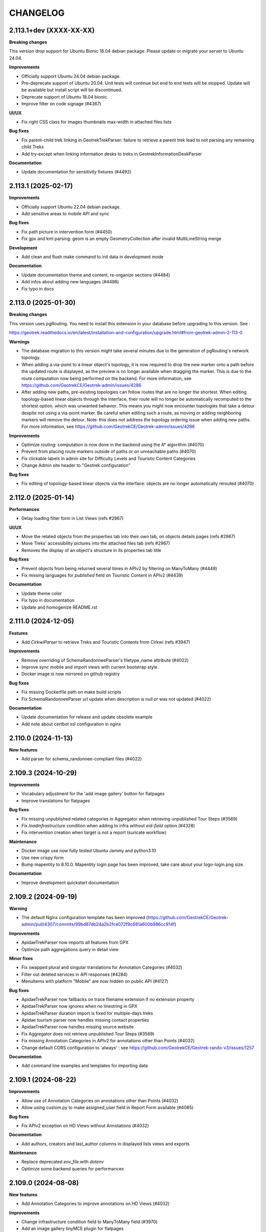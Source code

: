=========
CHANGELOG
=========

2.113.1+dev    (XXXX-XX-XX)
----------------------------

**Breaking changes**

This version drop support for Ubuntu Bionic 18.04 debian package. Please update or migrate your server to Ubuntu 24.04.

**Improvements**

- Officially support Ubuntu 24.04 debian package.
- Pre-deprecate support of Ubuntu 20.04. Unit tests will continue but end to end tests will be stopped. Update will be available but install script will be discontinued.
- Deprecate support of Ubuntu 18.04 bionic.
- Improve filter on code signage (#4367)

**UI/UX**

- Fix right CSS class for images thumbnails max-width in attached files lists

**Bug fixes**

- Fix parent-child trek linking in GeotrekTrekParser: failure to retrieve a parent trek lead to not parsing any remaining child Treks
- Add try-except when linking information desks to treks in GeotrekInformationDeskParser

**Documentation**

- Update documentation for sensitivity fixtures (#4492)


2.113.1    (2025-02-17)
----------------------------

**Improvements**

- Officially support Ubuntu 22.04 debian package.
- Add sensitive areas to mobile API and sync

**Bug fixes**

- Fix path picture in intervention form (#4450)
- Fix gpx and kml parsing: geom is an empty GeometryCollection after invalid MultiLineString merge

**Development**

- Add clean and flush make command to init data in development mode

**Documentation**

- Update documentation theme and content, re-organize sections (#4484)
- Add infos about adding new languages (#4486)
- Fix typo in docs


2.113.0    (2025-01-30)
----------------------------

**Breaking changes**

This version uses pgRouting. You need to install this extension in your database before upgrading to this version. See :

https://geotrek.readthedocs.io/en/latest/installation-and-configuration/upgrade.html#from-geotrek-admin-2-113-0

**Warnings**

- The database migration to this version might take several minutes due to the generation of pgRouting's network topology.
- When adding a via-point to a linear object's topology, it is now required to drop the new marker onto a path before the updated route is displayed, as the preview is no longer available when dragging the marker. This is due to the route computation now being performed on the backend. For more information, see https://github.com/GeotrekCE/Geotrek-admin/issues/4286
- After adding new paths, pre-existing topologies can follow routes that are no longer the shortest. When editing topology-based linear objects through the interface, their route will no longer be automatically recomputed to the shortest option, which was unwanted behavior. This means you might now encounter topologies that take a detour despite not using a via-point marker. Be careful when editing such a route, as moving or adding neighboring markers will remove the detour. Note: this does not address the topology ordering issue when adding new paths. For more information, see https://github.com/GeotrekCE/Geotrek-admin/issues/4286

**Improvements**

- Optimize routing: computation is now done in the backend using the A* algorithm (#4070)
- Prevent from placing route markers outside of paths or on unreachable paths (#4070)
- Fix clickable labels in admin site for Difficulty Levels and Touristic Content Categories
- Change Admin site header to "Geotrek configuration"

**Bug fixes**

- Fix editing of topology-based linear objects via the interface: objects are no longer automatically rerouted (#4070)


2.112.0     (2025-01-14)
----------------------------

**Performances**

- Delay loading filter form in List Views (refs #2967)

**UI/UX**

- Move the related objects from the properties tab into their own tab, on objects details pages (refs #2967)
- Move Treks' accessibility pictures into the attached files tab (refs #2967)
- Removes the display of an object's structure in its properties tab title

**Bug fixes**

- Prevent objects from being returned several times in APIv2 by filtering on ManyToMany (#4448)
- Fix missing languages for `published` field on Touristic Content in APIv2 (#4439)

**Documentation**

- Update theme color
- Fix typo in documentation
- Update and homogenize README.rst


2.111.0     (2024-12-05)
----------------------------

**Features**

- Add `CirkwiParser` to retrieve Treks and Touristic Contents from Cirkwi (refs #3947)

**Improvements**

- Remove overriding of SchemaRandonneeParser's filetype_name attribute (#4022)
- Improve sync mobile and import views with current bootstrap style.
- Docker image is now mirrored on github registry

**Bug fixes**

- Fix missing Dockerfile path on make build scripts
- Fix SchemaRandonneeParser url update when description is null or was not updated (#4022)

**Documentation**

- Update documentation for release and update obsolete example
- Add note about certbot ssl configuration in nginx


2.110.0     (2024-11-13)
----------------------------

**New features**

- Add parser for schema_randonnee-compliant files (#4022)


2.109.3     (2024-10-29)
----------------------------

**Improvements**

- Vocabulary adjustment for the 'add image gallery' button for flatpages
- Improve translations for flatpages

**Bug fixes**

- Fix missing unpublished related categories in Aggregator when retrieving unpublished Tour Steps (#3569)
- Fix `loadinfrastructure` condition when adding to infra without `eid-field` option (#4328)
- Fix intervention creation when target is not a report (suricate workflow)

**Maintenance**

- Docker image use now fully tested Ubuntu Jammy and python3.10
- Use new crispy form
- Bump mapentity to 8.10.0. Mapentity login page has been improved, take care about your logo-login.png size.

**Documentation**

- Improve development quickstart documentation


2.109.2     (2024-09-19)
----------------------------

**Warning**

- The default Nginx configuration template has been improved (https://github.com/GeotrekCE/Geotrek-admin/pull/4307/commits/99bd87db24a2b2fce072f9c681a600b986cc914f)

**Improvements**

- ApidaeTrekParser now imports all features from GPX
- Optimize path aggregations query in detail view

**Minor fixes**

- Fix swapped plural and singular translations for Annotation Categories (#4032)
- Filter out deleted services in API responses (#4284)
- MenuItems with platform "Mobile" are now hidden on public API (#4127)

**Bug fixes**

- ApidaeTrekParser now fallbacks on trace filename extension if no extension property
- ApidaeTrekParser now ignores when no linestring in GPX
- ApidaeTrekParser duration import is fixed for multiple-days treks
- Apidae tourism parser now handles missing contact properties
- ApidaeTrekParser now handles missing source website
- Fix Aggregator does not retrieve unpublished Tour Steps (#3569)
- Fix missing Annotation Categories in APIv2 for annotations other than Points (#4032)
- Change default CORS configuration to 'always' : see https://github.com/GeotrekCE/Geotrek-rando-v3/issues/1257

**Documentation**

- Add command line examples and templates for importing data


2.109.1     (2024-08-22)
----------------------------

**Improvements**

- Allow use of Annotation Categories on annotations other than Points (#4032)
- Allow using custom.py to make assigned_user field in Report Form available (#4085)

**Bug fixes**

-  Fix APIv2 exception on HD Views without Annotations (#4032)

**Documentation**

- Add authors, creators and last_author columns in displayed lists views and exports

**Maintenance**

- Replace deprecated `env_file` with `dotenv`
- Optimize some backend queries for performances


2.109.0     (2024-08-08)
----------------------------

**New features**

- Add Annotation Categories to improve annotations on HD Views (#4032)

**Improvements**

- Change infrastructure condition field to ManyToMany field (#3970)
- Add an image gallery tinyMCE plugin for flatpages

**Bug fixes**

- Fix empty linetring in reorder_topology cmd (fixes #4092)
- Prevent Pillow Decompressed Data Too Large Error from interrupting Parsers
- Fix ZeroDivisionError raised on generating thumbnails in APIv2 (#4231)
- Fix error on APIv2 for Signages with pictograms (#3839)

**Maintenance**

- Bump to django 4.2.15


2.108.0     (2024-07-12)
------------------------

**Improvements**

- Add trek filter by network in API v2 (#4216)


2.107.1     (2024-07-02)
------------------------

**Improvements**

- Allows user to edit flatpage WYSIWYG button-link and suggestion block
- Display years in Report filter in descending order (#4085)
- Change CSS overflow in filters popup, to display full select dropdowns (with mapentity update)
- Add trek filter by network in API v2 (#4216)

**Documentation**

- Improve PostgreSQL upgrade documentation
- Integration of sensitivity module notices (import and public api usage)

**Bug fixes**

- Fix: 'length' filter can now be displayed on mobile apps
- Fix: make 'duration' mobile filter consistent in doc
- Fix: Label annotation becoming empty when double-clicked (refs #3927)
- Fix: Too long linestring can't store elevation chart in default cache
- Fix: missing default values in SQL template for Report model (#4085)
- Fix: users cannot add attachment to Report model (#4085)
- Fix: remove legacy default value for `external_uuid` in database for Report model (#4085)


2.107.0 (2024-06-07)
------------------------

**Breaking changes**

- This version use django 4.2, the latest LTS version. You need to upgrade your database to PostgreSQL 12 or higher before upgrading to this version.

https://geotrek.readthedocs.io/en/latest/installation-and-configuration/upgrade.html#postgresql

**New features**

- Add filter by creation year and update year to Report list (#4085)
- Add provider field and filter to Report (refs #4085)

**Improvements**

- ApidaeTrekParser now imports field `membreProprietaire` as the structure
- Exclude deleted areas from OpenAir export (fixes #4140)
- Make email address optional in `Report` form (#4085)
- Add more information to email received by managers on new `Report` (#4085)

**Documentation**

- Improve information about upgrading geotrek-admin version with debian
- Add details about dynamic segmentation for POIs

**Bug fixes**

- Fix view `v_treks` (fixes #4099)
- Prevent trek map screenshot error if type of associated information desk have not pictogram
- Fix map screenshot and default log in ODT files (with mapentity update)
- Fix DOC and PDF converted downloaded file names (with mapentity update)

**Maintenance**

- Bump to django 4.2
- Bump mapentity to 8.9.0


2.106.0 (2024-05-15)
--------------------

**Improvements**

- Add sources websites and pictograms to Aggregator (#3569)

**Hotfix**

- Improve performance on retrieving Sources in APIv2 (fixes #4079)


2.105.1 (2024-05-07)
--------------------

**Hotfix**

- Bump to mapentity 8.8.1 to get a fix


2.105.0 (2024-05-07)
--------------------

**Breaking changes**

- This version removes the concept of "Related treks". If you have any information left in your database associated with this concept it'll be deleted (refs #3750 and #550)

**Bug fixes**

- Fix OptionalRangeFilter and CustomDateFromToRangeFilter labels translation (fixes #3852)
- Fix crash on migrate when db username or dbname contains dash
- Fix Intervention end date should only be mandatory in last step of Suricate Workflow (refs #3825)"
- Change label filter intervention contractors and filter null value on project contractors detail view (#3820)
- Sort attachements in API V2 for OutdoorSites and TouristicContent objects (fixes #4071)
- Expose missing Sources in APIv2 (fixes #4079)
- MenuItem `open_in_new_tab` is now set to False when no target (#4093)
- Fix MenuItem title max length in flatpages migration 0010 (#4095)

**Documentation**

- Improve static pages documentation (#4050)
- Add usage of update script to docker documentation

**Improvements**

- Remove unused `postgres` volume in docker compose file for production
- Add `report` model on Intervention filters in module list (#3972)
- Homogenize `structure` field in APIv2 to always return ids instead of names (#3007)
- Add structures to Aggregator (#3569)
- Allow to filter flatpages by portal on admin list page


2.104.2 (2024-04-04)
--------------------

**Bug fixes**

- New menu items targeting static page now open it in the same tab
- Ensure migration steps for menu items can be run separately
- Blockquote style in flat page content is now persistent on saving

**Documentation**

- Fix RST syntax (#4047)

2.104.1 (2024-04-03)
--------------------

**Bug fixes**

- Set MenuItem `open_in_new_tab` to False during migration when the target is a flat page


2.104.0 (2024-04-03)
--------------------

**WARNING!**

This version breaks the flat pages API. Upgrade first to Geotrek-rando 3.19.0 (simultaneously released on April 2024) or more, for a smooth transition.

**Features**

- Add new menu headers and flat pages with tree hierarchies (#3918, #3936, #4027, #4028, #4029)
- Clean and improve flat pages (#3884, #3074, #3075, #2208)
- Add styling and embedding tools for FlatPages content (refs #3921, #3922, #4019)
- Add local image upload into content of flat pages (ref #3552)

**Bug fixes**

- Fix API crash when using an SVG file for information desks (fixes #3860)
- Fix mobile sync crash when a theme has no pictogram (fixes #3814)

**Breaking changes**

- This version brings a lot of changes to flat pages and the corresponding API endpoints. In order not to break your Geotrek-rando website it is mandatory to update first Geotrek-rando to 3.19.0 (or more) before upgrading your Geotrek-admin to this version. Note that Geotrek-rando handles the upgrade smoothly and can handle both old and new flat pages.
- Geotrek-rando v2 support is deprecated, `sync_rando` command and Sync rando menu view are removed (#3752)

**Hot fix**

- Add git to Dockerfile build staging

**Maintenance**

- Bump mapentity from 8.7.2 to 8.7.3

**Documentation**

- Add documentation about new ``MAX_CHARACTERS_BY_FIELD`` setting, replacing deprecated ``MAX_CHARACTERS`` (#3844)


2.103.2 (2024-03-22)
--------------------

**Bug fixes**

- Fix bug deleted blades still displayed on detail view of signages (fix #4003)
- Fix interferences on `practice` mapping in Aggregator by changing calls order in GeotrekOutdoorParser (refs #3569)

**Maintenance**

- Bump mapentity from 8.7.1 to 8.7.2

**Development**

- Add git to Dockerfile build staging


2.103.1 (2024-03-15)
--------------------

**Maintenance**

- Bump mapentity from 8.7.0 to 8.7.1

**Hot fix**

- Fix fonts in public PDF (docker image only)


2.103.0 (2024-03-14)
------------------------

**Bug fixes**

- Fix bug in "portals" filter on outdoor_rating endpoint in API V2 (fix #3997)


2.102.2 (2024-03-13)
--------------------

**WARNING!**
Do not use - Causes bug in Geotrek-Rando-v3 exposing Outdoor data

**New features**

- Add `include_externals` filter to Cirkwi trek exports, to allow excluding treks with an external id (eid) (#3947)
- Tourism : add price to TouristicEvent model - ref #3587
- Add `check_versions` command to check Geotrek, Python, Django, PostgreSQL and PostGIS versions.
- Add ``GeotrekCourseParser`` and ``GeotrekSiteParser`` in Aggregator to retrieve Outdoor models (refs #3569)
- Add trail on leaflet overlay

**Bug fixes**

- Fix cache key for zoning cities
- Change signage group on leaflet overlay
- Add some translation on leaflet overlay layer

**Improvements**

- Add popup button to add organizer in touristic event form
- Change the `organizer` field of `TouristicEvent` model to a many to many field named `organizers` (#3587)
- Update favicon with current Geotrek logo
- Add intervention geometries union in projects database view (``v_projects``) (#3892)

**Documentation**

- Reorganize major sections in documentation, and add content

**Minor fixes**

- Add missing translation in intervention form (refs #3825)

**Maintenance**

- Upgrade django-mapentity to 8.7.1

2.102.1 (2024-02-20)
--------------------

**Hot fix**

- Remove workforce cost (#3824)


2.102.0 (2024-02-19)
--------------------

**Minor changes**

- Update all translation files

**Bug fixes**

- Signage & Blade conditions translations + admin BladeCondition entry (#3847)
- Add intervention date filter and add intervention years filter (#3825)

**Documentation**

- Improve performance in spatial intersection (zoning district and zoning city) for sql views (#3600)

**New features**

- Add UUIDs of parent and children ``Courses`` and ``Sites`` in APIv2 (#3569)

**Improvements**

- Add missing translations for fields on ``Courses`` and ``Sites`` in APIv2 (#3569)
- Allow Apidae Trek parser to handle traces not in utf-8
- Add workforce cost into intervention model (#3824)
- Add contractor to intervention model (#3820)


2.101.5 (2024-01-11)
--------------------

**New features**

- Land: Add ``CirculationEdge`` model to manage circulation types and authorization types in the land module (#3578)
- Generalize``AccessMean`` model and add field ``access`` to ``Intervention`` (#3819)

**Improvements**

- Add rules fixture on sensitive area (#3470)
- Change condition on signage & blade to select many of them (#3847)
- Allow to set headers in requests from Parsers (#3861)
- Sort bladeType alphabetically (#3821)
- Update ``Intervention`` model to have begin & end date (#3825)

**Documentation**

- Improve documentation for database restore
- Improve documentation aboute suricate's workflow (#3070)
- Update layer section for maps since IGN updates

**Maintenance**

- Update ``check_ign_keys`` script to match new IGN urls
- Update ``base.py`` configuration for layers
- Add ``merge_segmented_paths`` command to find and merge paths (#3607)

**Bug fixes**

- Extract all geometry types in views `v_outdoor_sites` and `v_outdoor_courses` (#3603)
- Display only related interventions on project detail map (#3878)
- Maintenance appears several times on some zoning filters (#3881)
- Fix sub-language usage (en-US, zh-hant, ...) (#3801)


2.101.4     (2023-11-15)
------------------------

**Bug fixes**

- Fix: filters choices can raise exception in lists and not updated until application restart (#3812)
- Fix missing geometries for HD `view_points` in APIv2's `/poi/` and `/site/` routes (#3701)
- Fix cannot click on objects after customizing map styles (#3800)
- Fix profile elevation PNG generation by using cairosvg instead of convertit (#3833)

**Documentation**

- Improve help and doc for the `loadinfrastructure` command


2.101.3     (2023-10-26)
------------------------

**Bug fixes**

- Fix `sync_rando` admin command failure if Trek has SVG attachment (#3803)
- Fix provider choices in list filter forms

2.101.2     (2023-10-17)
------------------------

**Bug fixes**

- Fix Aggregator fails when updating Tour steps order (#3793)
- Fix services list display error (refs ##3795)


2.101.1     (2023-10-06)
------------------------

**Bug fixes**

- POI cirkwi XML endpoint is fixed (2.101.0 regression) (#3783)


2.101.0     (2023-10-05)
------------------------

**New features**

- Sensitivity: Add ``openair`` export format for aerial sensitive areas (#2372)

**Bug fixes**

- Fix missing update rights for Infrastructure Condition and Infrastructure Type with no structure in Admin Site (#3747)
- Allow to load a signage with the year set to None, raise error if set to NaN (#3611)
- Fix filters on Intervention exports (resolve #3749)
- Fix cities display on string (refs #3585)

**Improvements**

- Add organizer_id on TouristicEvent endpoint (#3587)
- Sort API V2 by begin date by default on touristic events (#3597)

**Maintenance**

- Upgrade `django-mapentity` to 8.6.1. New authentication system for screamshotter and convertit by token instead of IP detection.
- Refactor code for accessibility attachments

**Documentation**

- Add new contributors to the authors list in documentation
- Reorganize settings section (related to PR #3669)
- Update WYSIWYG link to help user when creating labels


2.100.2     (2023-09-12)
------------------------

**Improvements**

- Remove 'review' field on ServiceType (#1669)

**Documentation**

- Update loading_data section to add information about MNT values that needs to be integer (#1891)
- Add details and template for the pull requests process
- Update documentation fr translation files
- Uniformize documentation section
- Move user management section to user manual (#3709)

**CI**

- Reorganize generated release notes

**Bug fixes**

- Fix missing geometries for HD `view_points` in APIv2's `/trek/` route (#3701)
- Increase length size of label on TouristicEventOrganizer model to fix migrations problems (#3719)


2.100.1      (2023-09-05)
-------------------------

**Documentation**

- Replace broken link

**Improvements**

- Add rules data on ``v_sensitivearea`` view  (#3613)

**Clean**

- Remove unused folder 'bulkimport' from project (#3673)


2.100.0    (2023-09-05)
-----------------------

**DO NOT USE**

**Bug fixes**

- Fix: unable to search within a list of services (#3521)
- Fix: Unpublish trek in all languages when path is deleted (#1321)
- Fix: duplication on sites now does not duplicate children sites (#3665)

**New features**

- Filter trek and outdoor site labels according to whether they are published or not (#3529)
- Respond 404 JSON if page not found in API v2

**Improvements**

- Filter by multiple structures on Blades list (#3646)
- Add a multiselect to filter the Blades by more than one manager
- Filter by end date by default on touristic events in APIv2 (#3597)
- Add model LinePictogram for each line (#3327)
- Create Organizer model for touristic events, configurable in admin site (#3625)
- Improve CSS of the altitude profile of altimetry (#3657)
- Remove elliptic annotations from HD Views (they cannot be displayed on Leaflet)
- Serve GeoJS script locally
- To delete parent outdoor sites you must first delete their children (#3151)


**Documentation**

- Add configuration file for readthedocs
- Update architecture schema

**Maintenance**

- Upgrade `django-mapentity`


2.99.0     (2023-07-18)
-----------------------

**New features**

- Add field ``access`` to Signage and Infrastructure models (#3605)
- Enable filtering lists by objects IDs on APIv2 (#3458)
- Add information desks link on Treks with AggregatorParsers
- Add filter by manager to Blades module
- Add filter "Published" to outdoor course and outdoor site (#2810)
- Add a "district" attribute to views containing the "cities" attribute in API V2 (#3632)
- Make signage blade lines text optional (#3326)
- Add path information on API V2 about departure, arrival, comfort, source, networks, usages and stake (#3262)


**Improvements**

- Published by language depending on each portals and languages.
- Use default value with parsers when no value is found
- Improve filter popover (#2968)
- Add a scroll bar into filter form and module list (#2849)
- In projects, start year must be before end year (#3567)

**Maintenance**

- Upgrade `django-mapentity`


2.98.1     (2023-05-30)
-----------------------

**Bug fixes**

- Fix: Remove user group creation in Outdoor fixture (#3524)
- Fix: Configure nginx to invalidate mobile cache on language change
- Fix: service pictograms' URLs are made absolute in the API output of Trek descriptions (#3321)
- Fix: APIDAE Events parser now handles integer values for capacity (`#3573 <https://github.com/GeotrekCE/Geotrek-admin/issues/3573>`_)
- Fix: Configure `large_image` to use `libvips` even for PNG images (fixes HD Views for PNGs)
- Fix: Deleting signages must also delete their blades

**Maintenance**

- Upgrade `django-large-image` and `pip-tools`

**Improvements**

- Improve cascading deletions logic, and log them to LogEntry model to maintain history of deletions


2.98.0     (2023-03-27)
-----------------------

**Bug fixes**

- Fix: trekparser allowed to create trek with other geometry than linestrings
- Fix: do not prevent activity mappings overriding in subclasses of APIDAE Trek parser
- Fix permissions bypass structure was always needed on accessibility attachments (#3396)
- Fix default pictogram for mountainbike practice (it was blurry on mobile apps)
- Fix: `delete=True` mode now works for APIDAE Trek parser
- Fix missing insert and update date in fixtures for Sensitivity and Outdoor modules
- Fix target should not be ordonnable for interventions
- Fix: filter geometries on right geometry types in synchro mobile
- Fix: trek deletion was not possible without removing report link to this trek
- Fix: duplication attachments

**Improvements**

- Add arguments loadsignage : sealing / manager (#3377)
- Various minor improvements for APIDAE Trek parser
- The "near_xxx" API filters now use the topological link regarding topological objects. This will provide better performances for those endpoints when topologies are enabled. See Issues `#3472 <https://github.com/GeotrekCE/Geotrek-admin/issues/3472>`_ and `#3505 <https://github.com/GeotrekCE/Geotrek-admin/issues/3505>`_.
- Enable using Suricate workflow without moderation steps

**Minor changes**

- The "trek" API filter on POI and SensitiveArea list views now provide the same treatment as "near_trek" and is marked as deprecated.
- `/api/v2/sensitive_area/?trek=123` now returns an empty list when trek does not exist instead of 404 - Not Found.
- `/api/v2/sensitive_area/` results are no longer sorted by ID when the "trek" filter is used.
- `/api/v2/sensitive_area/?trek=123` now uses the configured intersection margin for sensitive areas (previously returned intersections w/o margin).
- The "near_trek" API filter now removes from results the trek's excluded POIs.

**Performances**

- Improve performance zoning filter interventions

**Documentation**

- Update UML diagrams in documentation


2.97.4     (2023-03-09)
-----------------------

**Performances**

- Fix interventions list loading


2.97.3 (2023-02-28)
-----------------------

**Bug fixes**

- Fix: nearby sensitive areas now appears in outdoor details pages (and the other way too) (`Issue #3494 <https://github.com/GeotrekCE/Geotrek-admin/issues/3494>`_)
- Fix Interventions list datatable is empty

**Improvements**

- Set max zoom on HD Views depending on tiles depth


2.97.2 (2023-02-22)
-----------------------

**Bug fixes**

- Fix link between attachment and file is lost when updating old attachment without title and suffix


2.97.1 (2023-02-17)
-----------------------

**Bug fixes**

- Fix link between attachment and file is lost when updating old attachment without suffix


2.97.0 (2023-02-17)
-----------------------

**New feature**

- Add rules (with pictograms, descriptions and url) on regulatory sensitive areas (#3386)

**Bug fixes**

- Fix intervention filter when outdoor or signage is not installed
- Fix intervention's geojson
- Fix pictogram's for interventions on lands

**Documentation**

- Update Suricate documentation
- Add HD Views documentation

**Security**

- Add safety checks on uploaded files

**Warning**

- Attachment filenames are now suffixed with a random string. This might cause duplication of old attachment files that previously did not have a suffix. Make sure to run `clean_attachments` command regularly to save disk space.



2.96.1 (2022-02-02)
-----------------------

**Bug fixes**

- Fix APIv2 filters deteriorated performances

**Improvements**

- Sensitivity: Add missing attachments list to sensitive areas API


2.96.0     (2023-02-01)
-----------------------

**DO NOT USE IT!**

**Warning**

- APIv2 filters performances are deteriorated - Skip to 2.96.1 instead

**New feature**

- Handle very high resolution images (HD Views) that will automatically be tiled, for ``Trek``, ``POI`` and ``Site`` (#3378)
- Handle annotations on HD Views (points, lines, polygons and text)

**Improvements**

- APIDAE Trek Parser output now shows APIDAE IDs of entities triggering warnings during import
- Update maximum request size in Nginx from 10M to 200M to allow uploading HD pictures (#3378)

**Bug fixes**

- Fix intervention datatable list if one intervention has no target
- Fix intervention datatable list with interventions on lands
- Fix signage's blade detail
- APIDAE Trek parser now raises an import error on geometry with not continuous segments

**Development**

- New contributing guide (docs/CONTRIBUTING.rst).
- Development dependencies are now split in dedicated file.
- pip-tools and flake8 are now available in developer environment.
- Dependency graph is now checked in CI (see docs/contribute/development to how add a new dependency).
- New git pre-commit hook to check all is alright before commit (see docs/contribute/development).

**Warning**

- The default Nginx configuration template has been improved (https://github.com/GeotrekCE/Geotrek-admin/pull/3298/commits/f9c72d95c1fd7eee2dee26dc73a5927966a812bf) to allow uploading big images. It is highly recommanded to apply changes to your Nginx configuration template (in /opt/geotrek-admin/var/conf/nginx.conf.in).


2.95.0     (2023-01-24)
-----------------------

**New features**

- Add possibility to duplicate objects with geometries

**Minor improvements**

- Add blade type on signage detail view (#3325)

**Warning**

Bionic (Ubuntu 18.04) instances need to install deadsnakes PPA to handle python3.8 updates:

``apt-get install software-properties-common``

``add-apt-repository --yes ppa:deadsnakes/ppa``

``apt-get install python3.8``

**Maintenance**

In preparation for HD Views developments (PR #3298)

- Bump Python to 3.8

- Bump MapEntity to 8.4.0

- Bump Pillow to 9.3.0

- Bump Celery to 5.2.1

- Bump django-celery-results to 2.4.0

- Bump django-clearcache to 1.2.1

- Add libvips to dependencies

**Improvements**

- Apidae trek parser supports geometry import from kml or kmz attachment
- More checks on Apidae trek parser in order not to import trek without a geometry

**Bug fixes**

- Fix loaddem command update other types of geometry
- Recreate cache folders if missing. (#3384)
- Modify site's geometry before saving to avoid edition and export of shapefiles (#3399)
- Fix API V2 cache key with X-Forwarded-Proto header (#3404)
- Check pictogram exist on categories during generation of pdfs
- Prevent "Internal Error" on API v2 when wrong url parameter is provided on courses and sites filter for pois
- Fix ApidaeParsers does not update every time
- Add fixtures licenses initial install
- Fix default conf nginx for mobile
- Replace image's relative URLs with absolute URLs in API v2 trek descriptions (#3321)
- Disable scroll propagation on layers list to avoid zoom changes on map (#2687)


2.94.0     (2022-12-12)
-----------------------

**New feature**

- New ``LEIParser`` to import touristic content and event from LEI touristic data system
- New ``XMLParser`` to import content from XML
- ApidaeTrekParser: import trek's contact info into description
- New ``Parser`` subclass to import POIs from the APIDAE touristic data system.
- New ``POIParser`` to import POIs from files (with and without dynamic segmentation)
- Change default color of imported filelayer (#306)

**Bug fixes**

- Fix shp zipfile import
- ApidaeTrekParser: round computed duration
- ApidaeTrekParser: fix attached pictures import


2.93.0     (2022-12-06)
-----------------------

**New feature**

- New ``Parser`` subclass to import treks from the APIDAE touristic data system.

**Improvements**

- Use MapEntity widget for geometries even without setting ``TREKKING_TOPOLOGY_ENABLED`` (to always display file layer leaflet plugin)


2.92.3     (2022-12-02)
-----------------------

**Improvements**

- API v2:
  - revert ``?trek filter`` by direct intersecting geometry on sensitive area endpoint.
  - improve ``?near_xxx`` filters by direct intersecting buffered geometry on sensitive area endpoint.


2.92.2     (2022-12-01)
-----------------------

**Bug fixes**

- Fix cache management in API v2


2.92.1     (2022-12-01)
-----------------------

**Improvements**

- Show direction on lines with setting ``DIRECTION_ON_LINES_ENABLED`` in signage detail
- Add mobile nginx configuration directly on Geotrek-admin

**Bug fixes**

- Fix display lines on signage with setting ``DIRECTION_ON_LINES_ENABLED``
- Show required's style for lines in blade form
- Fix cache management in API v2


2.92.0     (2022-11-29)
-----------------------

**Warning**

!!!! Clear cache after update. You can do this by going to admin panel, "clearcache" section, then delete default / fat and api_v2 !!!!

**Improvments**

- Cache API v2 Detail endpoints and themes list endpoint
- Sensitive areas are now computed with buffered geometries with settings SENSITIVE_AREA_INTERSECTION_MARGIN. Use ST_INTERSECTS on it is faster.
- Zoning informations are now cached until instance or zoning is updated.
- Show more decimal for coordinates in signage sql view

**New feature**

- Separate application and API v2 cache, ability to purge them with command or via admin

**Bug fixes**

- Check geom is valid before save
- Fix old migration script of Topology.geom (actually causes Django to falsely detect model changes not yet with a migration in NDS mode)
- Check that the Spatial Reference Identifier (SRID) unit is in meters before launching application (was during migration)
- Fix filter_type1 and filter_type2 for EspritParcParser when val is a list
- Fix "'NoneType' object is not iterable" when responseData is null for EspritParcParser

**Documentation**

- Fix parameter name ``MAIL_MANAGERS`` in documentation


2.91.1     (2022-11-18)
-----------------------

**Bug fixes**

- Fix flatpages can't be saved

2.91.0     (2022-11-17)
-----------------------

**Minor improvements**

- Add paths in overlays for elements which are not topologies

**Bug fixes**

- Add missing file field in Imports form layout
- Add missing help texts and validators on ``TouristicEvent`` ``intervention_duration`` and ``preparation_duration``
- Fix flatpages can't be saved


2.90.1 (2022-11-04)
-----------------------

**Bug fixes**

- Prevent providers from APIv2 from overriding local providers when using ``GeotrekParser``
- Add missing sources parsing to ``GeotrekParser`` (for ``Trek``, ``Touristic Content``, ``Touristic Event``)

2.90.0     (2022-11-03)
-----------------------

**New features**

- Add new command to reorder pathaggregations of topologies

**Bug fixes**

- Fix APIv2 does not return sources related to published sites


2.89.1 (2022-10-20)
-----------------------

**Bug fixes**

- Prevent migration ``0033_auto_20220929_0840`` from failing by escaping Touristic Events ``participant_number``
- Fix signage details page with DIRECTION_ON_LINES enabled (hide "Direction" column header)

2.89.0 (2022-10-20)
-----------------------

**DO NOT USE IT!**

**Warning**

- Migrations for Touristic Events can fail depending on data for ``participant_number`` - Skip to 2.89.1 instead

**New features**

- Add fields ``preparation_duration``, ``intervention_duration``  to TouristicEvents
- Add new setting ``DIRECTION_ON_LINES_ENABLED`` to have the ``direction`` field on lines instead of blades
- Partially handle translated fields: when setting ``fill_empty_translated_fields`` to True,
  all empty translation fields for all languages will be set with the parsed value

**Bug fixes**

- Blade list view now takes into account custom columns from ``COLUMNS_LISTS`` setting
- Fix Suricate Workflow : do not unlock reports when resolving them
- Fix Suricate Workflow : display clickable links in report related emails


2.88.0 (2022-10-11)
-----------------------

**DO NOT USE IT!**

**Warning**

- Migrations for Touristic Events can fail depending on data for ``participant_number`` - Skip to 2.89.1 instead

**New features**

- Add optional places to TouristicEvents, using place selector to locate TouristicEvent on form map (#3266)
- Add fields ``end_time``, ``cancelled``, ``cancellation_reason``, ``bookable`` and ``place`` to TouristicEvents (#3237)
- ``cancellation_reason`` selector is displayed in Event form if ``bookable`` is checked (#3237)
- ``booking`` text box is displayed in Event form if ``bookable`` is checked (#3237)
- Create ``Assessment`` tab in Event form to input retrospective information such as number of attendees per category (#3237)
- Create ``TouristicEventParticipantCategory`` model to define types of attendees for Events (#3237)

**Breaking changes**

- Rename ``meeting_time`` to ``start_time`` for TouristicEvent. APIv2 serialisation for TouristicEvent now exposes ``start_time`` instead of ``meeting_time`` (#3237)
- Rename ``participant_number`` to ``capacity`` for TouristicEvent. APIv2 serialisation for TouristicEvent now exposes ``capacity`` instead of ``participant_number`` (#3237)
- These fields are still available in API v2 for retrocompatibility but should not be used by default (#3237)
- If you have specific parsers importing into TouristicEvents, you should rename ``meeting_time`` to ``start_time`` and ``participant_number`` to ``capacity`` (#3237)

**Bug fixes**

- Fix TouristicEvent with no end dates are not returned in APIv2 (#3127)

**Minor improvements**

- Check ``begin_date`` is before ``end_date`` in TouristicEvent forms (#3237)
- Set ``begin_date`` not null for TouristicEvents (#3237)
- Change order of attributes in Event forms and detail view (#3237)
- Update Event SQL view ``v_touristicevents`` according to above changes (#3237)

**Suricate Workflow**  (#2366)

- Show sentinel email addresses only to workflow manager


**New features**

- Add new setting `DIRECTION_ON_LINES_ENABLED` to have the `direction` field on lines instead of blades


2.87.2 (2022-09-23)
-----------------------

**New features**

- Add `default_language` attribute to Parsers to specify which language to update

**Minor improvements**

- Ensure attachments from parsers have generated thumbnails

**Bug fixes**

- Fix `provider` is not used properly when parsing TouristicContents
- Improve Aggregator translation management
- Fix PermissionError during sync-rando on fresh install from .deb package


2.87.1 (2022-09-20)
-----------------------

**Bug fixes**

- Fix acces rights on files after synchronization


2.87.0 (2022-09-20)
-----------------------

**New features**

- Add `provider` field to Trek, POI, Service, Signage, Infrastructure, TouristicContent, TouristicEvent, InformationDesk,
  Path, Trail, Course, Site, SensitiveArea (#3189)
- Add parser using api v2 (InformationDesk, TouristicContent, TouristicEvent, POI, Trek, Service, Signage, Infrastructure)
- Add aggregator parser with a conductor using json file


**Minor improvements**

- Disable debug log in debian package post installation script.
- Improve and fix error logging, now errors and warnings are logged to var/geotrek.log and console.
- Allow configuring email alerts for late reports (generalized from Suricate Workflow #2366)

**Bug fixes**

- Fix filtering on Services List does not filter
- Fix Site creation form is initialized with parent Site
- Fix memory leak and optimize SQL queries on zoning intersections
- Fix error message should not be displayed on attachments from the same structure as user

**Maintenance**

- Upgrade dependencies. The detail for the main dependencies:

  - django to 3.2.15
  - celery[redis] to 5.1.2

**Suricate Workflow**  (#2366)

- Do not unlock reports when resolving them
- Improve Suricate workflow alert emails


2.86.0 (2022-09-05)
-----------------------

**New features**

- Add sync_rando / sync_mobile option `empty_tmp_folder` which will force deletion of all directories / files in tmp directory
- Add information desk uuid (#3189)
- Add setting ``ALERT_DRAFT`` which send mail whenever a path has been changed to draft (#2904)
- Add file type to attachments in API v2 (#3189)
- Add possibility to use different type of file with import form
- Add setting MAX_CHARACTERS for rich text fields with Mapentity 8.2.1 (#2901)
- Set map resizable with Mapentity 8.2.1 (#3162)
- Add Category, certification label and status fields on trails (#2900 & #3152)

**Minor improvements**

- Remove problems of tmp_sync_rando / tmp_sync_mobile which are not removed before new sync_rando / sync_mobile
- Change translation for Tag in Feedback module
- Change concatenation of null value for multiples values from '*' to '_' on sql views
- Prevent "Internal Error" on API v2 when wrong url parameter is provided
- Add 'source', 'portal', 'labels' and 'structure' to Cirkwi trek exports (#3220, #3164)

**New ci**

- New common interface github actions

**Bug fixes**

- Set relevant max zoom level for OpenTopoMap in the default config
- Fix fields filter for infrastructure

**Maintenance**

- Upgrade mapentity to 8.2.1

**! Regression !**

- System permissions on files output by `sync_rando` and `sync_mobile` commands were inadvertently changed to more restricted
  with no reading allowed by group or other. This may cause trouble if your deployment relies on those permissions.
  The original broader permissions have been restored with `v2.87.1`.


2.85.0     (2022-07-26)
-----------------------

**New features**

- Fix downgrade user permissions (is_staff, is_superuser) for external authent (#3156)
- Use permission bypass_structure on attachments and accessibility attachments (#2899)
- Add boolean field 'display_in_legend' to Report Status model
- Add setting ``ALERT_REVIEW`` which send mail whenever an object has been changed to review (#2903)
- Add setting ``PAPERCLIP_MAX_BYTES_SIZE_IMAGE`` unallow usage of huge image (#2902)
- Add setting ``PAPERCLIP_MIN_IMAGE_UPLOAD_WIDTH`` unallow usage of images with small width (#2902)
- Add setting ``PAPERCLIP_MIN_IMAGE_UPLOAD_HEIGHT`` unallow usage of images with small height (#2902)
  These settings will influence the attachments downloaded in parsers

**Documentation**

- Add tutorial to visualize sql views in Qgis
- Add sql views for Qgis

**Bug fixes**

- Fix api v2 services are published by type
- Fix form outdoor/trekking when rating scale is used with modification of practice
- Fix initial value of rating was not shown in trekking form (#3121)


**Suricate Workflow**  (#2366)

- Add form field to enter messages for administrators in Report Workflow Mode
- Improve Suricate workflow alert emails


2.84.1     (2022-06-21)
-----------------------

**Bug fixes**

- Fix length_2d or land's app for exports and lists


2.84.0     (2022-06-20)
-----------------------

**New features**

- Add filter valid geometries on topologies (#2515)[3.1]
- Add setting ``ALLOW_PATH_DELETION_TOPOLOGY`` which protect or not against deletion of path with topologies linked to it (#2515)[3.3.1]
- Add eid on InformationDesk
- Add parser InformationDesk for Apidae
- Add accessibility on Infrastructure in api v2

**Minor improvements**

- Add length 2d for land's app for exports and lists (#2976)
- Add option to recalculate altimetry with ``loaddem`` command

**Bug fixes**

- Log entry menu is now only displayed if user has permission (#3130)
- Admin menu is now only displayed if user has permission (#3130)
- Object 'All history' button is now only displayed if user has permission (#3130)
- Error 404 default template now display a visible message
- Error 500 default template doesn't make recursive exceptions anymore
- Log entry permissions are now managed by "mapentity - xxx log entries" instead of "admin - xxx log entries"
- Fix information desk filter when outdoor module is not available (#3135)
- Fix APIv2 does not return labels and themes on published outdoor sites

**Breaking Changes**

- This release requires PostGIS 2.5 or later.

  - Ubuntu bionic 18.04 users, take care, PostGIS default is 2.4. You need to upgrade your PostGIS version.

    - See documentation https://geotrek.readthedocs.io/en/latest/install/installation.html#ubuntu-bionic-postgis-2.5-upgrade)

**Warning**

- From now, Geotrek-admin is not installable on Ubuntu 18.04 bionic anymore. But upgrade are still available.
- The default Nginx configuration template `has been improved <https://github.com/GeotrekCE/Geotrek-admin/commit/3d44447893037944f35cd4280e89021f693b3a1f>`_ to increase data loading performances. It is highly recommanded to apply changes to your Nginx configuration template (in ``/opt/geotrek-admin/var/conf/nginx.conf.in``).

**Improvments**

- New GeoJSON generation system, using Django Rest Framework and PostGIS functions (#2967)
- Enable GZIP compression on JSON / GeoJSON by Nginx

**Maintenance**

- Upgrade mapentity to 8.1.2


2.83.0     (2022-06-01)
-----------------------

**New features**

- Display link to attachment in admin site for attachments
- Add license field on attachments (#3089) [thanks to Paul Florence]
- If ``COMPLETENESS_FIELDS`` is set for a model an object is published,
  display completeness fields if missing on page detail (#2898)
- Avoid publication or review if ``COMPLETENESS_FIELDS`` is set for a model,
  and ``COMPLETENESS_LEVEL`` is one of 'error_on_publication' and 'error_on_review' (#2898)

**Bug fixes**

- Fix APIv2 does not return information desks on published outdoor sites(#3095)
- Fix trail detail link in list view
- Fix infrastructure detail link in list view
- Fix dive detail link in list view
- Fix signage and infrastructure attachment access if published

**Documentation**

- Improve import from file section

**Minor improvements**

- Add image widget to tinymce editors by default
- Delete filenames in captions of attachments when importing from Apidae (#2698)
- Add copyright when importing from Apidae on attachments (#2698)
- Improve basic fixture for Feedback app allowing to initialize Report form in one go

**Maintenance**

- Add a git hook to prevent pushing to master.
- Update to paperclip 2.5.0


2.82.2  (2022-04-28)
-----------------------

**Bug fixes**

- Prevent exceptions on malformed images when launching ``sync_suricate`` command
- Fix alert on Project list view


2.82.1  (2022-04-28)
-----------------------

**WARNING!**
Do not use, list view for Projects raises Datatable alert

**Bug fixes**

- Fix display objects with wrong colors when ``ENABLE_REPORT_COLORS_PER_STATUS`` is True


2.82.0     (2022-04-27)
-----------------------

**WARNING!**

Do not use, or set ``ENABLE_REPORT_COLORS_PER_STATUS`` to False, else objects will not be displayed properly on map - Release 2.82.1 should be used instead

**New features**

- Server-side list pagination. Better performance for large lists (#2967)
- Add overlays for objects from Trekking, Maintenance, Infrastructure and Feedback modules (#1300)

**Minor improvements**

- Refer to Reports by a label instead of email addresses
- Increase default cache expiration from 8hours to 30days (#2967)
- Use distance from setting ``SENSITIVE_AREA_INTERSECTION_MARGIN`` in sensitive area filter `trek` in api v2

**Bug fixes**

- Fix filter ``trek`` in api v2 for information desks
- Fix filter ``trek`` in api v2 for pois with setting ``TREKKING_TOPOLOGY_ENABLED`` (#3054)

**Maintenance**

- Update to mapentity 8.0.1

**Suricate Workflow**  (#2366)

- Add ``assigned_user`` field to Report model
- Add ``color`` field to Report Status model
- Add TimerEvent class, used to alert Report supervisors when timer expires, with ``check_timers`` command
- Force workflow when ``SURICATE_WORKFLOW_ENABLED`` setting is enabled
- Add setting ``ENABLE_REPORT_COLORS_PER_STATUS`` to display different colors in status list view
- Add editable predefined emails
- Display only some reports depending on which user is logged in
- Add City and District information to Report detail page
- Alert user about synchronization problems in Suricate Workflow mode


2.81.0     (2022-04-11)
-----------------------

**New features**

- Add SQL default values directly on most tables of the database (#3008)

**Minor improvements**

- Rename French field names of attachment and accessibility attachment tables (author, legend, title)
- Improve pdf for sites, courses

**Maintenance**

- Update to paperclip 2.4.3


2.80.0     (2022-04-05)
-----------------------

**Minor improvements**

- Improve pdf for sites, courses
- Add a new parameter in parsers, allowing to add multiple values to fields from multiple parsers (#2091)
- Add locale altimetry filters
- Change order list actions and add new signage in signage module (#2852)

**Bug fixes**

- Fix templates map and image
- Fix trekking's template elevation was not on the right
- Show accessibility block only with datas in accessibility
- Compile messages of every apps
- Fix required language in form is ignored from configuration
- Fix link initial mode is now File (#3001)
- Fix line topologies drawing sometimes fails on some paths
- Fix poi's csv generation of elements from other modules (#2286)
- Fix pdfs booklet outdoor
- Fix api v2 schema targets (GTRV3#607)
- Fix api v2 translation schema targets (values should not be in french)

**Maintenance**

- Fix required language in form is ignored from configuration
- Allow configuring scheme forwarding though proxy
- Update to paperclip 2.4.2

**WARNING!**

If an error occurred while checking the signature for debian packaging check troubleshooting section for additional informations


2.79.0     (2022-03-25)
-----------------------

**New features**

- Add public booklet pdf for courses, sites, events, contents, dives
- Improve treks pdf templates and add new accessibility fields (#2838)

**WARNING!**

Check your custom trekking's templates, blocks order changed. There is a huge new block accessibility.
Disabled infrastructure's block have been removed

**Bug fixes**

- Fix maps height when height is bigger than width in treks pdf (#2746)


2.78.0     (2022-03-22)
-----------------------

**New features**

- Ability to customize public PDF by portal  (#2691)

**Minor improvements**

- Add block logo in public PDF templates

**Bug fixes**

- Fix pdf booklet use the right template


2.77.3     (2022-03-18)
-----------------------

**Minor improvements**

- Add `only_filters` filter api v2 for labels (#3002)
- Add filter labels_exclude for api v2 allowing to exclude particular label on treks, sites

**Bug fixes**

- Fix parser biodiv didn't collect all sensitive areas (#2966)
- Fix attachments external links (#3001)

**Maintenance**

- Update to paperclip 2.4.1


2.77.2     (2022-03-15)
-----------------------

**Bug fixes**

- Fix migration 2.77.1 publication

**Minor improvements**

- Add publication informations by lang on infrastructure
- Remove table Infrastructure on infrastructure
- Fix Intervention detail page breaks when target is a Report
- Add translation signage


2.77.1     (2022-03-11)
-----------------------

**Minor improvements**

- Show all infrastructures and signages on interventions (#2851)

**Bug fixes**

- Show trail and path on intervention (#2851)
- Remove duplicate id POI export (#2893)
- Fix migration 2.77.0 publication


2.77.0     (2022-03-09)
-----------------------

**DO NOT USE IT!**

**New features**

- Add filter label sites outdoor api v2
- Add accessibility field on Infrastructure

**Minor improvements**

- Add ratings_description field in export (#2755)

**Bug fixes**

- Remove width and height in SVG generating problems in Geotrek-rando V3 by Camille Monchicourt
- Fix labels filter api v2 (#2764)
- Fix linebreaks template detail

**Maintenance**

- Update to mapentity 7.1.3


2.76.4     (2022-03-07)
-----------------------

**Minor improvements**

- Move fields in forms and details (#2755)
- Add information rating scale in csv for treks (#2755)


2.76.3     (2022-02-09)
-----------------------

**Documentation**

- Fix documentation trek with gear and not equipments

**Bug fixes**

- Fix css caption detail
- Fix ACCESSIBILITY_ATTACHMENTS_ENABLED setting work as intended
- Fix attachment translations
- Facilitate the comprehension of the difference between fields label_accessibility and approved in touristic content detail
- Fix migration translations equipment and disabled_infrastructure


2.76.2     (2022-02-08)
-----------------------

**DO NOT USE IT!**

**Bug fixes**

- Remove multiple choice ratings by rating scale for treks
- Fix translations equipment and disabled_infrastructure are recovered for gear and accessibility_infrastructure


2.76.1     (2022-02-07)
-----------------------

**New features**

- Add ACCESSIBILITY_ATTACHMENTS_ENABLED setting allowing to disable/enable menu attachments for accessibility
- Add accessibility field on sites (#2838)
- Change field disabled_infrastructure for accessibility_infrastructure (#2838)

**Minor improvements**

- Text pasted in rich text fields (TinyMCE) are now cleaned up.
- Facilitate the comprehension of the difference between fields label_accessibility and approved in tourism (#2838)
- Move trek DEM serialization to APIv2 (for 3D view)
- Move trek altimetry profile serialization to APIv2
- Change fixture rating trekking
- Move gear field form and detail (#2838)

**Performances**

- Fix DEM cache does not invalidate on trek update

**Bug fixes**

- Fix translation equipment api v2 courses


2.76.0     (2022-02-02)
-----------------------

**New features**

- Add ratings, rating scales fields on trekking (#2755)
- Add equipments field on trekking (#2845)
- Add filters altimetry on all apps
- Add accessibility attachments on trekking (#2838)
- Add accessibility field on courses (#2838)
- Add accessibility field on touristic content (#2838)
- Add accessibility field on information desks (#2838)
- Add label accessibility field on touristic content and informations desks (#2838)
- Add information desk type api v2

**Minor improvements**

- Add translations NL, ES, DE, IT, EN for all apps
- Change admin translations fields, add tab (#2892)
- All rich text fields are updated according new TinyMCE theme.
- Improve API v2 POI serializer to include type labels and pictograms

**Maintenance**

- Update to mapentity 7.1.0
- Update to django-tinymce 3.4.0 and TinyMCE 5.10.1

**Bug fixes**

- Fix missing trademark (#2921)
- Fix bootstrap theme in warning and error messages or alerts (#2872)
- Fix search in infrastructure admin panels (#2924)
- Fix APIv2 nearby content filter throws exceptions when queried for missing data (#2926)
- Prevent exceptions when parsers receive integers instead of strings

**Performances**

- Add missing indexes on geometry fields (WARNING, if you add indexes manually you should delete them before applying migrations) (#2933)


2.75.0     (2022-01-07)
-----------------------

**Tools**

- Update check_ign_key tool

**New features**

- Add new group external authent `EDITOR_TREKKING_MANAGEMENT` (#2842)

**Bug fixes**

- Fix bootstrap theme in warning and error messages or alerts
- Fix Services external IDs were not displayed in detail pages
- Fix interventions filtering on zonings (#2766)
- Fix interventions shapefiles with `ENABLE_JOBS_COSTS_DETAILED_EXPORT` setting (#1798)
- Fix projects on interventions with GeometryCollection's geometry
- Fix parser when DatabaseError occurs
- Add customization columns `COLUMNS_LISTS` on every models listed in documentation (#2688)

**Minor improvements**

- Add filtering portals sync_mobile for touristic contents and events (#1941)

**Maintenance**

- Update to mapentity 7.0.6


2.74.1     (2021-12-21)
-----------------------

**Bug fixes**

- Fix blank line due to mapentity template error

**Maintenance**

- Update to mapentity 7.0.5


2.74.0     (2021-12-17)
-----------------------

**Minor improvements**

- Show every paths in intervention csv (#2711)
- Hide signage/blade dropdown-toggle with settings ``BLADE_ENABLED=False`` (#2852)
- Remove urls blade with settings ``BLADE_ENABLED=False`` (#2852)

**Bug fixes**

- Fix multiple forms in formsets deletion (#2693)
- Fix access to pictures generated with watermark (#2840)
- Fix intervention creation and update is now scrollable after merging tabs (#2712)
- Fix restricted area and restricted area type filters on intervention (#2766)

**New features**

- Allow to filter Cirkwi ``circuits.xml`` and ``pois.xml`` API with portals and structures (#2822)
- Add restricted area and restricted area type filters on projects (#2766)
- Add ``reservation_id`` in ``/trek`` API v2 (#2817)


2.73.0 (2021-12-13)
-----------------------

**Bug fixes**

- Fix formset item deletion raises error in forms (#2693)

**Refactoring**

- MapEntity is now a separate dependency (https://github.com/makinacorpus/django-mapentity)

**New features**

- Optimize Path caching in edition views (#2847)
- Filter list views by Restricted Area as well as by Restricted Area Type (#2766)
- Add ``BLADE_ENABLED`` setting to hide Blade in Signage forms and in Signage detail page (#2852)
- Add ``LINE_ENABLED`` setting to hide Line in Blade forms and in Blade detail page (#2852)
- Add ``PAPERCLIP_RESIZE_ATTACHMENTS_ON_UPLOAD`` setting to enable resize attachments on upload (#2835)
- Add ``PAPERCLIP_MAX_ATTACHMENT_WIDTH`` and ``PAPERCLIP_MAX_ATTACHMENT_HEIGHT`` to configure attachment resizing (defaults 1280px) (#2835)
- Use ``MAPENTITY_CONFIG`` setting to configure map style on list and detail views (#2554)

**User interface**

- Clarify Land Edge module browsing (#1404)
- Renamed "Tronçons physique" to "Types de voie", "Tronçons de compétence" to "Compétence sentiers",
  "Tronçons de gestion de travaux" to "Gestionnaire travaux", "Tronçons de gestion signalétique" to "Gestionnaire signalétique" (#1301)
- Renamed "zonage réglementaire" to "zonage" (#2766)

**Minor improvements**

- Merge tabs in Intervention forms (#2712)
- Make targets display more specific in Interventions exports (#2711)
- Improve support for Tourinsoft v3 with new medias management

**Bug fix**

- Fix TopologyException when filtering objects by several RestrictedAreaTypes


2.72.0 (2021-11-16)
-----------------------

**New features**

- APIv2 : Add ``attachment`` field to Touristic Event serialization

**Minor improvements**

- Add possibility to fill ``code`` field in Signage model when using ``loadsignage`` command. Two parameters added : ``code_field`` and ``code_default``

**Bug fixes**

- Prevent Signages and Infrastructures from being displayed on PDFs when unpublished
- Database: fix SQL cleanup that delete foreign key on ``core_pathaggregation.path_id`` -> ``core_path.id`` (#2819)
- Fix generation altimetry profile (``dem.json``)


2.71.0 (2021-11-03)
----------------------

**New features**

- APIv2 : Add filter by portal on outdoor practices and ratings

**Bug fixes**

- APIv2 : Fix exceptions on filter by portals or themes in Outdoor Course route


2.70.0 (2021-11-02)
----------------------

**New features**

- Add UUIDS to the following objects, and to APIv2 serialization for those included :
  Path, TouristicContent, TouristicEvent, Outdoor Site, Outdoor Course, Attachment, and Topology (inherited by POI, Trek, Service, Trail, Signage, Infrastructure, PhysicalEdge, CompetenceEdge, LandEdge)
- APIv2 : Add pictograms to outdoor practice routes
- APIv2 : Add cities to outdoor sites and outdoor courses routes
- APIv2 : Add filter by themes, cities, districts, types, and structures to outdoor sites and outdoor courses routes
- APIv2 : Change Web Links serialization on outdoor sites routes, to detailed instead of just an id

**Breaking changes**

- Geotrek-admin now needs PostgreSQL extension 'pgrypto'.

**WARNING!**

**Before** upgrading to this version make sure to run ``CREATE EXTENSION IF NOT EXISTS "pgcrypto";``  from ``postgres`` user in database.

``su postgres -c "psql -q -d $POSTGRES_DB -c 'CREATE EXTENSION pgcrypto;'"``


2.69.0 (2021-10-22)
----------------------

**New features**

- Add public PDFs to Outdoor Course and Outdoor Site, with templates


2.68.1 (2021-10-21)
----------------------

**Bug fixes**

- Fix error 404 on CSS from 2.68.0


2.68.0 (2021-10-20)
----------------------

**DO NOT USE IT!**

**New features**

- Link an Outdoor Course to multiple parent Sites instead of one
- Added notion of points of reference for Outdoor Courses. (Can be disabled with ``OUTDOOR_COURSE_POINTS_OF_REFERENCE_ENABLED = False``)

**Breaking change**

- APIv2 serialisation for Courses now exposes ``sites`` instead of ``site``

**Bug fixes**

- Fix translations for Site and Course filters in Interventions list view
- Fix bug that auto-confirms the modal when launching a synchronization (bug introduced with bootstrap migration)

**User Interface**

- Display children Sites above parent Sites in Outdoor Sites list view


2.67.0 (2021-10-12)
----------------------

**New features**

- APIv2 : Add 'children' and 'parent' fields to Outdoor Site serialization
- APIv2 : Add filter by pratices on outdoor courses
- Filter interventions by Outdoor model targets in Intervention module's list view

**User Interface**

- Distinguish Sites from Courses in Outdoor tree display thanks to bullets
- Display full Sites hierarchy in Outdoor detail views

**Bug fixes**

- Fix nearby Courses and nearby Sites display in Outdoor detail pages
- Fix Outdoor migrations fail on empty database
- Fix sync_mobile does not check for published or unpublished treks


2.66.0 (2021-09-27)
----------------------

**New features**

- APIv2 : Add filter by ratings on outdoor courses and sites
- APIv2 : Add filter by pratices in hierarchy on outdoor courses and sites
- APIv2 : Add filter by ratings in hierarchy on outdoor courses and sites
- Display children sites' ratings in site page
- APIv2 : Add 'sector' and 'attachment' fields to Outdoor Site serialization
- Add DISPLAY_COORDS_AS_DECIMALS setting to format coordinates as decimal degrees instead of degrees minutes seconds
- Enable translations on 'equipment' field on Outdoor Course


**Bug fixes**

- Fix dynamic forms on outdoor cotations display all cotations when selector empty
- Hide excluded POIs on Outdoor Site and Course detail pages


**User Interface**

- Sort sites by alphabetical order in outdoor course forms


2.65.0 (2021-09-21)
----------------------

**New features**

- APIv2 : Add filter on Outdoor Site route to only retrieve root sites from hierarchy
- Add fields 'duration', 'type', 'gear', 'ratings_description' to Outdoor Course
- Add fields on APIv2 for Course model : 'min_elevation', 'max_elevation', 'children', 'parents', 'attachments'
- Add excluded_pois on Course and Site models.
- Add filter on APIVv2 POI endpoint to retrieve pois related to Course or Site
- Replace Outdoor Site 'ratings_min' and 'ratings_max' fields with 'ratings'
- Make Outdoor Site and Course 'ratings' form fields dynamically change on practice selection
- APIv2 : Add children courses to sites' serialization
- Add Course Type management to admin site


2.64.0 (2021-09-14)
----------------------

**New features**

- Add endpoints for infrastructure and related types in APIv2
- Add endpoints for signage and related types in APIv2
- Filter TouristicContentTypes according to published content in APIv2

**Bug fixes**

* Fix missing translations for infrastructure difficulty levels in admin
* Fix impossible import of uninstalled module 'sensitivity' in 'dive'


2.63.0 (2021-09-03)
----------------------

**New features**

- Add difficulty level fields (usage and maintenance) to infrastructure
- Add 'active' field to job model, and hide inactive jobs in forms
- Add detailed jobs costs to interventions exports, with a new column for each job
- Add SURICATE_MANAGEMENT_ENABLED setting
- Add SURICATE_MANAGEMENT_SETTINGS setting to configure second Suricate API
- Add helper to make requests to Suricate
- Add parser to retrieve statuses, activities, and reports (in bounding box) from Suricate
- Add sync_suricate command to retrieve Suricate data
- Change Report model to use one of 3 modes : No Suricate, Suricate Report or Suricate Management (SURICATE_REPORT_ENABLED and SURICATE_MANAGEMENT_ENABLED settings)
- Generalize existing filters in APIv2
- Add 'near_outdoorsite' and 'near_outdoorcourse' filters in APIv2
- Add 'created_before', 'updated_before', 'created_after' and 'updated_after' filters in APIv2
- Add route to APIv2 to retrieve Geotrek version
- Add API_V2_DESCRIPTION setting to change description text in API v2 Swagger page
- Add endpoints for services in APIv2 : service, service type
- Add link between reports and interventions


**Bug fixes**

* Fix length_kilometer attribute computation in treks
* Fix date update format in lists
* Add CORS header to access medias
* Change geographic intersection calculation from annoted queries to optimized build-in method


2.62.0 (2021-07-06)
----------------------

**New features**

- Add custom columns configuration to list views
- Add custom columns configuration to list CSV exports
- Add custom form fields configuration to creation views

**Bug fixes**

* Fix filter difficulty in API v2


2.61.1 (2021-06-28)
-------------------

**Bug fixes**

* Fix filter in_bbox in API v2


2.61.0 (2021-06-25)
-------------------

**New features**

- Add Web Links to Trek endpoints in APIv2
- Add endpoints for Web Links categories in APIv2
- Ensure APIv2 returns outdoor sites list and outdoor courses list as ordered by localized name


2.60.0 (2021-06-25)
-------------------

**New features**

- Add endpoints for user feedback in APIv2 : report category, report activity, report problem magnitude, and report status
- Ensure APIv2 returns treks list and touristic contents list as ordered by localized name

**Bug fixes**

- Fix confirm delete attachment modal not visible
- Fix required '\*geom' position
- Fix scroll unwanted when list is full
- Fix responsive on dataTables
- Remove excluded POIs from results in POI endpoint on api v2 when filtering by trek id
- Sort attachments listed in api v2 endpoints for Trek, TouristicContent, POI
- Ensure content is displayed only when a related object is published on api v2
- Exclude deleted content of portal filters in api v2

**Maintenance**

- Update to paperclip 2.3.2


2.59.0 (2021-06-07)
-------------------

**Breaking Change**

- Template nginx.conf.in was changed to work with multiple rando portals (#2670).

First, if you changed file `/opt/geotrek-admin/var/conf/nginx.conf.in`, back it up somewhere.
1 - While installing, choose 'Y' to get the new version.
2 - Copy your changes from the backed up file to the new version.
3 - Execute : `dpkg-reconfigure geotrek-admin` to reapply your customization.

**User Interface**

- Important visual changes due to CSS framework upgrade
- Improve responsive

**Maintenance**

- Upgrade Bootstrap to 4.6
- Upgrade JQuery to 1.9.1
- Upgrade DataTables to 1.10.23
- Upgrade Chosen to 1.2.0
- Move to vendor folder updated JS Libraries used by Mapentity
- Update HTML markup in many templates, and update tests too
- Expired sessions stored in database are now deleted at each update

**Bug fixes**

- Fix gpx/kml are not generated on all languages (The first object was working).


2.58.0 (2021-05-20)
-------------------

**Documentation**

- Add documentation ssl

**New features**

- Mobile API returns multiple pictures for objects like Treks and POIs. Can be configurated with MOBILE_NUMBER_PICTURES_SYNC setting.
- Add filter bad topologies and geoms

**Bug fixes**

- Fix DistanceToPointFilter usage in API v2
- Fix pdf/gpx/kml are not generated on all languages


2.57.0 (2021-04-28)
-------------------

**New features**

- Add managers field to outdoor sites

**Bug fixes**

- Fix projection of departure_geom in API v2


2.56.0 (2021-04-27)
-------------------

**Bug fixes**

- Fix API v2 crash when trek geom is a point

**New features**

- Add outdoor course endpoint to API v2
- Add all fields to outdoor site/course exports (csv/gpx/shp)
- Link outdoor sites and courses to other objects, especially
  POIs, infrastructures and interventions

**Documentation**

- Update database ULM schemas (with outdoor)
- Update faq.rst
- Proofreading

**Maintenance**

- Update parser for Esprit Parc National data streams
- Upgrade Weasyprint to 52.5
- Use screamshotter >= 2.0.9 by default

**Security**

- Bump django-debug-toolbar from 3.1.1 to 3.2.1


2.55.1 (2021-04-15)
-------------------

**Documentation**

- Add outdoor section to user manual

**Bug fixes**

- Fix themes not including published touristic contents/events in API v2
- Fix duplicate Access-Control-Allow-Origin header in sensitive areas API endpoint
- Fix orientation/wind labels in outdoor course filter
- Hide "Add a brother site" link if no parent site
- Filter outdoor site/course orientations with a OR instead of a AND
- Reverse wind arrows

**Maintenance**

- Use upstream appy dependency


2.55.0 (2021-04-09)
-------------------

**New Feature**

- Add /sensitivearea_species endpoint on api v2


2.54.0 (2021-04-09)
-------------------

**New Feature**

- Add 'trek' filter on endpoint /sensitivearea in api v2


2.53.1 (2021-04-07)
-------------------

**Bug fixes**

- Fix geojson display in API V2 /trek/ endpoint
- Add publication filter by language on /trek/ detail view endpoint
- Fixed the fact that the detail view of /trek/ endpoint crash when a trek has more than one parent
- Do not display elements linked to content not published or not used at all in multiple endpoints on API V2


2.53.0 (2021-04-01)
-------------------

**New Feature**

- Add departure_city attribute to treks and touristiccontents in API v2
- Allow to filter nomenclatures by portal in API v2
- Allow to retrieve a single unpublished trek if its parent is published in API v2

**Maintenance**

- Simplify code thanks to Python 3 (thanks to Claude Paroz)
- Add new sentry-sdk dependency

**Bug fixes**

- Avoid a db connection when requesting time from database (thanks to Claude Paroz)

**Security**

- Bump lxml from 4.6.2 to 4.6.3


2.52.0 (2021-03-25)
-------------------

**Bug fixes**

- Allow to add an outdoor sub-site or a course in a site owned by another structure
- Fix outdoor site orientation/wind filtering
- Add missing outdoor module translations

**New Feature**

- Outdoor course itinerancy
- Add altimetry informations to outdoor sites and courses
- Add outdoor course fields height and equipment
- Add course layer to layers control
- Allow VAR_DIR setting from environment (thanks to Claude Paroz)
- Allow easier customization of loadpaths command (thanks to Claude Paroz)

**Security**

- Bump pillow from 7.1.2 to 8.1.1
- Bump jinja2 from 2.11.1 to 2.11.3


2.51.2 (2021-03-16)
-------------------

**Bug fixes**

- Translate all text fields in API v2 trek endpoint
- Serve attachments for flatpages
- Fix bbox filtering of interventions

**Performances**

- Add prefetch to Path exports (CSV/Shapefile/GPX)


2.51.1 (2021-03-05)
-------------------

**Bug fixes**

- Fix departure_geom attribute in API v2 (WGS84 projection, without Z)


2.51.0 (2021-03-02)
-------------------

**New features**

- Add filtering by restricted area types
- Add outdoor course module
- Add a site/course tree view in outdoor site and course detail pages

**Bug fixes**

- Fix a backward compatibility to keep MAP_STYLES['xxx'] config working in custom.py.
  However, we recommend to use new MAPENTITY_CONFIG['MAP_STYLES'] for this.
- Use 2D lengths instead of 3D length for Geotrek-rando (to be consistent with Geotrek-mobile)
- Translate touristiccontent_category endpoint in API v2
- Fix crash of trek endpoing in API v2 when a geometry is a multilinestring
  (the previous fix was not working)


2.50.0 (2021-02-19)
-------------------

**BREAKING CHANGES**

- Change URL of some API v2 enpoints. See Swagger online doc.
- API v2 thumbnails are now 400px large
- Split PDF urls by language in API v2

**Bug fixes**

- Fix API v2 crash when trek geom is a multilinestring
- Fix touristic content filtering in API v2 when both type1 and type2 are specified
- Synchronize pictogram for service types in mobile app

**New features**

- Cover image for static pages

**Performances**

- Automatically remove temporary topologies created before version 2.48.0.

**Security**

- Upgrade cryptography from 3.2 to 3.3.2


2.49.0 (2021-02-09)
-------------------

**BREAKING CHANGES**

- MAP_STYLES setting should be now set in MAPENTITY_CONFIG['MAP_STYLES'].
  A fallback exists to keep configuration from MAP_STYLES.
- The name of several filters in APIv2 are now in plural form. See swagger doc.

**Bug fixes**

- Fix cities filter in API v2 when id begins with a zero
- Fix cities and districts filter in API v2 when given id is nonexistant
- Allow to pass more than one id in most API v2 filters (see swagger doc)
- Allow to filter on several items in most list page filter

**New features**

- Add flatpage endpoint to API v2
- Add sector filter to outdoor site liste page
- Compute aggregated fields only from children, not parents for outdoor sites
- Practice, sector, wind and orientation filters on outdoor sites now take children into account


2.48.1 (2021-02-05)
-------------------

**Bug fixes**

- Fix missing geometry in API v2 touristiccontent endpoint when using near_trek filter


2.48.0 (2021-02-03)
-------------------

**Performances**

- Do not save temporary topologies in database. Sometimes they are not removed and accumulate

**Refactoring**

- Allow to use zoning app independently of others apps

**Minor improvements**

- Add id attribute to source and informationdesk APIv2 endpoints
- Add structure attribute to touristic contents/events in API v1
- Add publication, hierarchical level, practices and modification time columns to outdoor site list


2.47.2 (2021-01-28)
-------------------

**Bug fixes**

- Fix crash in API v2 for touristics contents with alphanumeric external id


2.47.1 (2021-01-27)
-------------------

**Bug fixes**

- Remove thumbnail and pictures attribute from API v2
- Replace them by the attachments attribute on Trek, POI and Touristic content
- The pdf attribute now returns an absolute URL

**Performances**

- Do not recreate geometry columns indexes at each upgrade


2.47.0 (2021-01-26)
-------------------

**New Feature**

- Add cities and departure_geom fields to API v2 trek endpoint
- Add practice filter to API v2 trek endpoint
- Add touristiccontentcategory endpoint to API v2 (with types)
- Add many fields and filters to touristiccontent API v2 endpoint

**Performances**

- Optimize generation of the list of cities in list pages


2.46.0 (2021-01-25)
-------------------

**Database change**

- "mnt" DEM table is now managed by django. It was renamed with altimetry_dem label.
  Data coming from mnt will be copied to new table.

**Security fixes**

- Enable XFrameOptionsMiddleware
- Hide nginx version
- Disable swagger (API v2 documentation) by default.
  To enable it, see swagger item in advanced documentation page.
- Fix XSS in filter popover

**Bug fixes**

- Fix impossibility to add paths on Ubuntu 20.04 (PostGIS 3)
- Fix doc that explains how to load fixtures

**New Feature**

- Allow to select API v2 fields for all endpoints
- Optimize development environment
- Add an order field on rating scales
- Allow multiple cardinal points for wind and orientation
- Add sectors for outdoor sites
- Add pictograms to outdoor practices and ratings
- Compute outdoor site sector, practice, orientation and wind
  from childs and parents


2.45.0 (2021-01-10)
-------------------

HAPPY NEW YEAR!

**Security fixes**

- Upgrade cairosvg and lxml libraries

**Bug fixes**

- Fix migrations if some outdoor sites were created before
- Fix missing placeholders for orientations in filter
- Fix outdoor fixtures
- Fix doc to enable outdoor
- Fix path edition with PostGIS 3 (on Ubuntu 20.04)
- Allow site type to be blank

**New Feature**

- Add min/max ratings for outdoor sites
- Reorder outdoor site fields


2.44.0 (2020-12-18)
-------------------

**New Feature**

- Add new fields to outdoor sites
- Allow geometrycollection for site geometry


2.43.1 (2020-12-10)
-------------------

**Bug fixes**

- Remove a SQL debug


2.43.0 (2020-12-10)
-------------------

**BREAKING CHANGES**

- Old attachments are now deleted by default in parser. Add `delete_attachment = False`
  attribute to your parsers if you want to keep old behaviour (unlikely).

**Bug fixes**

- Fix creation of interventions with their own topology
- Fix height of map on detail/create/update pages


2.42.0 (2020-12-04)
-------------------

**New Feature**

- Minimal outdoor module (see documentation to enable)

**Bug fixes**

- Fix API v2 swagger


2.41.2 (2020-11-27)
-------------------

**Bug fixes**

- Do not create point edges on zone borders (fix some crash when adding paths)
- Enable postgis_raster extension when creating a new DB in Ubuntu 20.04 package

**WARNING!**

- Geotrek Ubuntu repository changed to managed two versions (18.04 and 20.04) in parallel.
  If you already installed Geotrek Ubuntu package before you should run once
  'sudo apt-get update  --allow-releaseinfo-change' to accept these changes.


2.41.1 (2020-11-25)
-------------------

**Bug fixes**

- Fix publish ubuntu 20.04/18.04


2.41.0 (2020-11-25)
-------------------

**New Feature**

- Allow to install geotrek on ubuntu 20.04 and 18.04

**Maintenance**

- Upgrade from Django 2.2 to Django 3.1

**Minor Changes**

- Names of file in shapefiles changed

**Bug fixes**

- Truncate attachment legend too long in AttachmentParserMixin


2.40.1 (2020-11-23)
-------------------

**Bug fixes**

- Fix dive pictogram (fix PDF crash)

**Minor Changes**

- Remove language from user profile. Now you can switch language from menu.
- More API v2 improvements (trek endpoint, new API_IS_PUBLIC setting)

**Doc improvements**

- Update translation


2.40.0 (2020-11-18)
-------------------

**New Features**

- Handle different file formats in loadpoi command (all formats supported by gdal)
- Improve API V2 filters and endpoints

**Bug fixes**

- Fix tooltip hidden on module bar (change layout mode to display flex)

**Doc improvements**

- Reorganize index
- Add sphinx container for dev mode
- Improve custom dist to give right templates of values in parameters


2.39.1 (2020-10-28)
-------------------

**Bug fixes**

- Fix delete draft permission should allow use delete button


2.39.0 (2020-10-27)
-------------------

**New Features**

- Modification of API V2 routes
- Add some filtering on Treks in API V2

**Doc improvements**

- Fix doc development command line
- Improving docs : advanced configuration / synchronisation


2.38.6 (2020-10-20)
-------------------

**Bug fixes**

- Fix middleware interfaces without ipv4

**Minor Changes**

- Pictogram for trek's label is optional


2.38.5 (2020-10-20)
-------------------

**New Features**

- Create new label for trekking, move inside_park to this label


2.38.4 (2020-10-16)
-------------------

**New Features**

- Add relation between a Report and a Trek
- Change Report mail template to link the related Report in admin

**Minor Changes**

- Handle Z coordinates on GPX files
- Force size pictograms in admin

**Doc improvements**

- Add info about what's new in 2.33
- Change commands and so according to 2.33 [camillemonchicourt]
- Fix doc about spatial extent setting


2.38.3 (2020-10-05)
-------------------

**Bug fixes**

- Fix diving levels display on lists
- Fix scrollable leaflet right control layer
- Fix lists in csv (#2286)

**Doc improvements**

- Add doc for translating
- Update synchronization with sync_rando options (Thanks JeanLenormand)

**New Feature**

- Show booklet pdf version on detail view


2.38.2 (2020-09-24)
-------------------

**Bug fixes**

- Fix APIDAE parser when there is no element
- Fix booklet generation with pdfimpose

2.38.1 (2020-09-22)
-------------------

**Bug fixes**

- Fix USE_BOOKLET_PDF setting


2.38.0 (2020-09-21)
-------------------

**New Feature**

- Add facebook informations on target Portals
- Add description and title on target Portals
- Synchronize multiple meta informations with target portals.
- Add booklet pdfs with setting USE_BOOKLET_PDF

**Bug fixes**

- Fix stake deletion list
- Fix generation of stake automatically created with factories

**Minor changes**

- Fix use of screamshotter and convertit for development
- Use official postgis docker image
- Change of legend size on pdfs

**Doc fixes**

- Update suricate configuration doc
- Update anonymize report documentation


2.37.0 (2020-09-16)
-------------------

**Bug fixes**

- Fix script install

**New Feature**

- Add second external id api v2 for treks


2.36.1 (2020-09-04)
-------------------

**Bug fixes**

- Fix crash in json DEM generation if the topology is a point


2.36.0 (2020-09-01)
-------------------

**New Feature**

- Allow to (un)publish some cities/district/areas on Geotrek-rando/mobile


2.35.1 (2020-08-24)
-------------------

**Bug fixes**

- Really add an id field to each SQL view


2.35.0 (2020-08-21)
-------------------

**New Feature**

- Allow for custom SQL to be run at install/upgrade

**Bug fixes**

- Add an id field to each SQL view to allow QGIS to open them


2.34.0 (2020-07-10)
-------------------

**New Feature**

- Add reservation system/id fields to treks to allow itinerancy online booking
- Add category code (used in Geotrek-rando) to categories list in admin

**Minor changes**

- Add install scripts for Ubuntu packages

**Bug fixes**

- Fix icons display in categories list in admin


2.33.13 (2020-07-01)
--------------------

**New Feature**

- Add fields to reports for Suricate support
- Add helper to send report to Suricate API on save, if setting `SURICATE_REPORT_ENABLED` is `True`


2.33.12 (2020-06-23)
--------------------

**Bug fixes**

- Change doc flatpages-flatpages.jpg to png
- Fix line topologies create path
- Fix svg's fixtures wich cannot be tranform as png with cairosvg
- Fix duration's filter mobile
- Fix report email OSM coords

**New Feature**

- Synchro mobile get only used practice, themes, networks ...


2.33.11 (2020-06-05)
--------------------

**Bug fixes**

- Fix long attachments name synchro


2.33.10 (2020-06-02)
--------------------

**Bug fixes**

- Fix migration is_image 0011_attachment_add_is_image

**New Feature**

- Allow to clean attachments not used anymore (clean_attachments)


2.33.9 (2020-06-02)
-------------------

**Bug fixes**

- Fix small treks profile


2.33.8 (2020-05-22)
-------------------

**Bug fixes**

- Fix package install if geotrek user already exists
- Attachment download error breaks global import


2.33.7 (2020-05-18)
-------------------

**Bug fixes**

- Show blades without line in signage detail page
- Fix information desks editing
- Fix trek and POI filtering


2.33.6 (2020-05-14)
-------------------

**Bug fixes**

- Don't overwrite initial data in existing database on first install


2.33.5 (2020-05-13)
-------------------

**Bug fixes**

- Add a scrollbar to signage and blade forms
- Fix city affectation for looping paths
- Fix attachment download with redirection
- Fix logout next page
- Fix blade/line creation crash
- Fix lines layout in blade detail page

**Upgrade notes**

If you installed version 2.33.3 before (no matter if you upgrade directly or from 2.33.4),
you should get errors like "django.db.utils.ProgrammingError: column "deleted" of relation signage_blade".
To fix them, run ``sudo geotrek migrate --fake signage 0016;``.


2.33.4 (2020-05-04)
-------------------

**Minor changes**

- Improve blade CSV export

**Bug fixes**

- Fix ordering of blades
- Fix empty attachment link in admin list
- Fix some french translations
- Fix redirections when downloading attachments in parsers
- Fix migrations when DB contains a deleted blade
- Fix stdout flush in sync commands

**Maintenance**

- Upgrade from Django 2.0 to Django 2.2
- Fix deprecation warnings


2.33.3 (2020-04-28)
-------------------

No changes. Just force a new build in CI


2.33.2 (2020-04-28)
-------------------

No changes. Just force a new build in CI


2.33.1 (2020-04-28)
-------------------

No changes. Just force a new build in CI


2.33.0 (2020-04-28)
-------------------

**BREAKING CHANGES**

- New installation method (Ubuntu packaging)
- Alternative installation method (Docker, for experts only)
- Remove name field from feedback report, to be GDPR compliant
- Rename functions, triggers and sequences in database

**Bug fixes**

- Fix timeout when saving long treks (increase computation performances)
- Fix mecanism to put tables in postgresql schemas
- Better download errors handling in parsers
- Make sure signage and related blade have the same related structure

**Maintenance**

- Upgrade from Django 1.11 to Django 2.0

**New features**

- Allow to attach interventions to blades, paths, trails, treks, POIs and services in addition to infrastructures and signages
- Allow to merge dropdown list items in admin. Check them in list view and choose "Action: Merge"
- Add a django command to erase email from feedback reports after 365 days

**Upgrade notes**

- The installation method has been totally rewritten with an Ubuntu packaging (``apt install geotrek-admin``), only available for Ubuntu 18.04 actually.
- If you upgrade from Geotrek-admin <= 2.32, then apply the dedicated migration script. See https://geotrek.readthedocs.io/en/master/installation.html#upgrade-from-geotrek-admin-2-32.
- Geotrek-admin is now automatically installed in ``/opt/geotrek-admin/`` directory and the advanced configuration file moved to ``/opt/geotrek-admin/var/conf/custom.py``. See advanced configuration documentation for details.
- The automatic NGINX configuration can be overriden in ``/opt/geotrek-admin/var/conf/nginx.conf.in`` file. See NGINX configuration documentation for details.


2.32.11 (2020-03-17)
--------------------

**Minor changes**

- Add UML digrams of data model to documentation
- Remove URL in weblinks dropdown
- Move ambiance after description teaser

**Bug fixes**

- Fix a WeasyPrint warning
- Fix zoning filters on path


2.32.10 (2020-03-11)
--------------------

**Bug fixes**

- Fix POI, touristic contents and touristic events sort in mobile v3 API
- Change Lambert93 signage coordinates format
- Fix TourInSoftparser with # inside <MoyenDeCom> values
- Show File and URL fields as required in attachement form
- Do not show Function field as required in Intervention form
- Do not show Amount and Organism fields as required in Project form


2.32.9 (2020-03-06)
-------------------

**Bug fixes**

- Fix "upper bound of FOR loop cannot be null" crash in SQL triggers


2.32.8 (2020-03-05)
-------------------

**Minor changes**

- Allow to choose Touristic content ordering in API
- Add external ID to projects and interventions

**Bug fixes**

- Fix the modification of the published field without the "Can publish…" permission


2.32.7 (2020-03-02)
-------------------

**BREAKING CHANGES**

- Rename tables and fields in database

**Minor changes**

- Retry on HTTP 503 errors in parsers

**Bug fixes**

- Fix install on Xenial (again)
- Fix video embed url https
- Fix "Only LINESTRING and MULTILINESTRING are supported" crash in SQL triggers


2.32.6 (2020-02-28)
-------------------

**DO NOT USE IT!**


2.32.5 (2020-02-18)
-------------------

**Bug fixes**

- Fix filters sort in mobile v3 API


2.32.4 (2020-02-12)
-------------------

**Bug fixes**

- Fix install on Xenial


2.32.3 (2020-01-27)
-------------------

**Bug fixes**

- Fix review, publish do not display after resave a published or without permission to publish
- Fix attachment asterisks and crispy form
- Display only one time the same path when on trail detail


2.32.2 (2020-01-09)
-------------------

**Bug fixes**

- Upgrade WeasyPrint


2.32.1 (2019-12-20)
-------------------

**Bug fixes**

- Fix a crash in stake computation when adding an intervention
- Fix a crash in project list when one of them has no end year
- Fix drapping with no-data DEM values
- Fix nav pills to choose language in forms


2.32.0 (2019-12-13)
-------------------

**New features**

- Add DISPLAY_SRID into settings to allow user to choose it's own format for GPS coordinates
- Make some fields optional (class Trail, Intervention, Project, OrdererdTrekChild, POI)
- Sort dropdown lists
- Document settings


2.31.0 (2019-12-06)
-------------------

**New features**

- Sync mobile data from web UI
- The SHOW_LABELS setting allows to hide status labels on map


2.30.0 (2019-11-26)
-------------------

**Breaking changes**

- Remove support of Ubuntu 14.04 Trusty

**Maintenance**

- Move from Python 2 to Python 3

**Bug fixes**

- Fix PDF generation for not published treks


2.29.15 (2019-11-12)
--------------------

**Bug fixes**

- Fix install (use a version of venusian that is compatible with Python 2)


2.29.14 (2019-11-04)
--------------------

**Bug fixes**

- Do not check structure for excluded POIs


2.29.13 (2019-10-30)
--------------------

**Minor changes**

- Do not set structure by default when creating elements in dropdown lists.
- Trek duration is now optional
- Automatically disable empty filters in API for mobile v3
- Add support for Tourinsoft v3 in addition to v2
- Add more links form/to sensitive areas
- Add more unit tests

**Bug fixes**

- Fix SEO for static page titles
- Fix TouristicContentParser deletion having type1/2 with same values
- Fix serialization of MultiPolygon sensitive areas


2.29.12 (2019-10-23)
--------------------

**Minor changes**

- Show completeness on dive detail page
- Add practice field to trek and dive completeness

**Bug fixes**

- Fix multiple sensitive areas on treks with settings SENSITIVE_AREA_INTERSECTION_MARGIN = 0
- Fix multiple sensitive areas on dives


2.29.11 (2019-10-17)
--------------------

**Bug fixes**

- Fix filter still available after come back to list
- Add settings allowing to change permission on voluminous datas. Voluminous datas are not stocked at the same place


2.29.10 (2019-10-08)
--------------------

**Minor changes**

- Do not set username as attachment author by default

**Bug fixes**

- Don't crash sync_rando with PIL.Image.DecompressionBombError
- Fix mode selection when adding/editing an attachment
- Fix authenticated parsers


2.29.9 (2019-10-02)
-------------------

**Bug fixes**

- Fix sync_rando : sensitive area with multi polygons


2.29.8 (2019-09-26)
-------------------

**Minor Changes**

- Increase path name field length

**Bug fixes**

- Fix csv_display signage with not ascii character


2.29.7 (2019-09-25)
-------------------

**Minor Changes**

- Add pois services tourism on sync_rando
- Add endpoints api for diving

**Bug fixes**

- Fix is_public() call checking if the object is ppublic or not.
- Remove duplicate description detail diving


2.29.6 (2019-09-19)
-------------------

**Bug fixes**

- Fix sync_rando command with diving


2.29.5 (2019-09-13)
-------------------

**Bug fixes**

- Sync POIs related to dives
- Fix sync of manual PDF (again)


2.29.4 (2019-09-09)
-------------------

**Minor Changes**

- Add reviews in dives module

**Bug fixes**

- Fix length should be length_2d in pdfs


2.29.3 (2019-08-28)
-------------------

**Minor Changes**

- Allow to override nginx port in etc/settings.ini

**Bug fixes**

- Fix sync of manual PDF


2.29.2 (2019-08-28)
-------------------

**Minor Changes**

- Add a command to import dives

**Bug Fixes**

- Fix crash when a dive is not a point


2.29.1 (2019-08-26)
-------------------

**Minor Changes**

- Show treks related to dives

**Bug fixes**

- Fix retrieval of content-length of attachments with HTTPS
- Fix detection of hardcoded SRID in migrations
- Fix Est/West swap in diving module
- Fix version of more-itertools
- Fix missing difficulty and technical levels in dive detail page and PDF


2.29.0 (2019-08-20)
-------------------

**New features**

- Diving module (optional, see manual to enable)

**Minor Changes**

- Improve mobile sync
- Do not automatically zoom over level 16

**Bug fixes**

- Fix black map screenshots (after a manual cache deletion)
- Fix related POI order with dynamic segmentation disabled


2.28.0 (2019-08-09)
-------------------

**New features**

- Geotrek without dynamic segmentation is back

**Minor Changes**

- Add a settings allowing to remove certain items from the left menu
- Serve attachment with 'Topoguide' type as public PDF

**Bug fixes**

- Fix missing pictograms for mobile app
- Translate feedback acknoledgment email
- Fix sync_mobile command for itinerancy


2.27.12 (2019-07-22)
--------------------

**Minor Changes**

- Add itinerancy mobile


2.27.11 (2019-07-17)
--------------------

**Minor Changes**

- Change condition's on_delete for SET_NULL
- Add the possibility to add Multipoint with one Point on commands loadinfrastructure/loadsignage

**Bug fixes**

- Fix choices fields, should only take in account existing (not deleted) elements
- Fix delete Organism
- Fix sensitivity parser with MultiPolygon
- Fix profile and languages


2.27.10 (2019-07-10)
--------------------

**Minor Changes**

- Set OpenTopoMap as default map background
- Resize information desk type pictograms in mobile API

**Bug fixes**

- Fix delete intervention type


2.27.9 (2019-07-01)
-------------------

**Minor Changes**

- Add ambiance field to trek detail endpoint in mobile API


2.27.8 (2019-06-28)
-------------------

**Minor Changes**

- Add primary color setting for PDF
- Allow to override practices pictogram color in custom trek PDF template


2.27.7 (2019-06-26)
-------------------

**Bug fixes**

- Fix public PDF overflow
- Resize category and POI pictograms for mobile app
- Convert pictograms from SVG to PNG for mobile app
- Fix structure (or not) related scrolldowns validation
- Remove unvisible paths in remove_duplicate_paths command
- Fix list of additional layers in layer selector
- Don't reset excluded POIs when saving treks

**Minor Changes**

- Allow to merge multiple comment columns when importing paths
- Add color field to touristic contents categories (for mobile app only)
- Handle invalid geometries when importing districts


2.27.6 (2019-06-04)
-------------------

**Bug fixes**

- Fix mobile API


2.27.5 (2019-05-29)
-------------------

**Bug fixes**

- Fix regulatory sensitive area parser
- Fix handling of parser errors


2.27.4 (2019-05-27)
-------------------

**Bug fixes**

- Fix crash with --srid option of loadpaths command
- Add option portal in sync_mobile for the treks
- Fix encoding error on watermarks
- Fix bad references to sync_mobile in sync_rando command


2.27.3 (2019-05-23)
-------------------

**New features**

- Allow to set order of filters in mobile API
- Add ascent and district filters to mobile API

**Minor Changes**

- Replace text by an id in url of pictures with watermarks
- Change default settings watermark

**Documentation**

- Add PDF overriding section


2.27.2 (2019-05-14)
-------------------

**Minor Changes**

- Add points_reference by treks in api mobile

**Bug fixes**

- Remove public pdf poi
- Fix filter cities without paths


2.27.1 (2019-05-06)
-------------------

**Bug fixes**

- Fix api mobile with only sensitivity app


2.27.0 (2019-05-02)
-------------------

**New features**

- Add watermark on pictures
- Allow to change structure of an object with permission by_pass_structure

**Bug fixes**

- Fix a floating point computation problem in SQL trigger
- Fix trails in detail of intervention and opposite
- Fix color on restricted area


2.26.5 (2019-04-19)
-------------------

**Bug fixes**

- Add slug to mobile API
- Fix crash with empty images


2.26.4 (2019-04-18)
-------------------

**Bug fixes**

- Fix migration tourism 0004


2.26.3 (2019-04-12)
-------------------

**Bug fixes**

- Fix parsers delete datas

**Minor Changes**

- Add command loaddistrict, loadcities, loadpaths


2.26.2 (2019-04-10)
-------------------

**Bug fixes**

- Fix sync_rando command (BadZipfile exception)
- Fix nginx and Django conf when SSL is enabled
- Fix restricted area layers


2.26.1 (2019-04-03)
-------------------

**Bug fixes**

- Fix blade form
- Fix sync_mobile, sync_rando with url https and http


2.26.0 (2019-04-01)
-------------------

**New features**

- New API for mobile app v3

**Bug fixes**

- Fix signage type pictograms
- Some cosmetics on tourism detail pages (clickable links)
- Fix Tourinsoft opening period parsing (multiple periods)
- Fix Bad Status Line exception


2.25.3 (2019-03-26)
-------------------

**Bug fixes**

- Fix Tourinsoft parsers one time again (practical info for events)


2.25.2 (2019-03-26)
-------------------

**Bug fixes**

- Fix Tourinsoft parsers again (postal address)


2.25.1 (2019-03-25)
-------------------

**Bug fixes**

- Fix Tourinsoft parsers


2.25.0 (2019-03-25)
-------------------

**New features / Performances**

- Add the possibility to load layers (do not load them automatically)

**Minor changes**

- Add Touristic Content TourInSoft Parser
- Add tool testing ign keys without ggp3

**Documentation**

- How to update IGN urls


2.24.8 (2019-03-15)
-------------------

**Bug fixes**

- Fix bug parsers filetype not related with structure


2.24.7 (2019-03-13)
-------------------

**Minor changes**

- Add elevation on sensible areas

**Bug fixes**

- Fix retry sync_rando tiles when tiles does not exist (landez 2.4.1)


2.24.6 (2019-03-07)
-------------------

**Bug fixes**

- When updating interventions, stake field is no more required
- Fix duplicates in year filters in intervention module
- Configurable blade code
- Allow letters in blade number
- Improve signage templates
- Add "On signage/infrastructure" filter on intervention list


2.24.5 (2019-03-06)
-------------------

**Performances**

- Add index to date_update columns


2.24.4 (2019-03-01)
-------------------

**Bug fixes**

- Fix get attachments with crop


2.24.3 (2019-02-28)
-------------------

**Bug fixes**

- Fix get attachments using generic foreign and not url
- Fix merge path


2.24.2 (2019-02-26)
-------------------

**Bug fixes**

- Fix attachments and history linked with signage and infrastructure


2.24.1 (2019-02-12)
-------------------

**Bug fixes**

- Fix install.sh (pin cairocffi version)
- Fix routing on paths with sharp angles
- Fix loadrestrictedareas command
- Fix altimetry on straight portions of paths
- Various signage fixes

**Performances**

- Allow client side caching with systematic revalidation for Layer, JsonList and graph views
- Remove validation of history bar
- Don't bringToFront() every single feature on map
- Do not show bullets at path extremities anymore by default.
  Set SHOW_EXTREMITIES setting to True in custom.py enable them.
- Remove networks and trails columns in path list


2.24.0 (2019-01-28)
-------------------

**New features**

- Bulk path deletion


2.23.0 (2019-01-24)
-------------------

**New features**

- Signage blades management
- Add gpx and kml export for path detail view
- Allow to load local GPX/Geojson file in list views

**Bug fixes**

- Fix sensitive areas API v2
- Fix migrations if infrastructure app not is not installed


2.22.10 (2019-01-09)
--------------------

**Bug fixes**

- Fix duplicated results in API v2 with sensitive area filters


2.22.9 (2019-01-09)
-------------------

**Minor changes**

- Separate Infrastructure and Signage models
- Create parser touristic event for apidae
- Refactor ApidaeParser

**Bug fixes**

- Add italian translations that are visible on Geotrek-rando
- Fix permissions attachments paperclip

**Performances**

- Improve map's performances


2.22.8 (2019-01-03)
-------------------

**Minor changes**

- Now, empty portal field means "all portals" instead of "no portal"


2.22.7 (2019-01-03)
-------------------

**Bug fixes**

- Fix command loadinfrastructure


2.22.6 (2019-01-02)
-------------------

**Minor changes**

- Index path draft field
- Add eid field to load_infrastructure command
- Add loadrestrictedarea command
- Install postgis package


2.22.5 (2018-12-19)
-------------------

**Bug fixes**

- Fix DB migration


2.22.4 (2018-12-19)
-------------------

**Bug fixes**

- Replace \u2028 and \u2029 by \n in synced (geo)json files (fix Geotrek-mobile crash)

**Minor changes**

- Add EID field to all models and increase its length


2.22.3 (2018-12-14)
-------------------

**Bug fixes**

- Don't publish deleted infrastructures/signages
- Add default pictograms to published infrastructures/signages


2.22.2 (2018-12-10)
-------------------

**Bug fixes**

- Fix bugs with HTTPS access
- Fix for some modules to edit attributes and not the geometry

**Minor changes**

- add options to sync signages and infrastructures
- sync global signages and infrastructures


2.22.1 (2018-11-27)
-------------------

**Bug fixes**

- Fix trekking form with pois_excluded
- Give the possibility to get type of infrastructures and signages without structure


2.22.0 (2018-11-27)
-------------------

**New features**

- Allow to publish signage and infrastructure
- Allow to exclude POIs from a trek
- New access rights to edit draft path
- New access rights to edit attributes and not the geometry
- Allow to remove duplicate path in database : command remove_duplicate_paths

**Bug fixes**

- Fix snap on crossing point : take all paths easier
- Fix a clash between current url and SYNC_RANDO_OPTIONS
- Fix screamshotter when SSL is enabled


2.21.1 (2018-09-18)
-------------------

**Breaking changes**

- Remove type1 from trek API when SPLIT_TREKS_CATEGORIES_BY_PRACTICE is not set
- Rename Trek category label to Hike in API. You can override this in
  geotrek/locale/<language code>/LC_MESSAGES/django.po files

**Bug fixes**

- Fix crash in log entries view

**Minor changes**

- Save column sort by module
- Rename SITRA to APIDAE


2.21.0 (2018-09-04)
-------------------

**New features**

* Path deletion warning page now shows linked topologies
* Allow to add Dailymotion video attachments
* Add a command to unset structure in lists of choices and group choices
  with the same name

**Bug fixes**

* Fix Sync_rando View
* Fix loaddem
* Fix creation of Youtube/Soundcloud attachments
* Fix cancellation when editing geometries
* Show which structure choices are related to
* Add confort and stake filters to path list
* Fix sync of touristic contents for mobile app


2.20.1 (2018-07-16)
-------------------

**Bug fixes**

* Fix Completed Filter in Touristic Event

2.20.0 (2018-06-27)
-------------------

**New features**

* Allow to share glossaries between structure (just keep structure field empty)
* Allow to import infrastructures, not only signages
* Allow to split treks by itinerancy
* Path deletion does not delete the related point topologies anymore. Instead point topologies are linked to the nearest
  remaining path.
* Keep inode and mtime when synced file don't change

**Minor changes**

* Optional img-responsive class on flatpage images

**Bug fixes**

* Fix virtualenv install
* Upgrade celery to 4.1.1
* Fix the bug which remove a path when we merge 2 paths with a 3rd path on the point of merge. (ref  #1747)


2.19.1 (2018-05-28)
-------------------

**Bug fixes**

* Update APIDAE API URL
* Fix filename encoding errors in import


2.19.0 (2018-05-22)
-------------------

**Minor changes**

* Allow to specify encoding when importing data


2.18.5 (2018-05-07)
-------------------

**Bug fixes**

* Fix related structure when creating new objects

**Minor changes**

* Show related structure on all detail pages


2.18.4 (2018-05-02)
-------------------

**Bug fixes**

* Fix sync of deleted sensitive areas
* Fix touristiccontents.geojson crash when reservation_system is None

**Minor changes**

* Add Ubuntu 18.04 Bionic Beaver support


2.18.3 (2018-04-27)
-------------------

**Bug fixes**

* Fix imports when enabling only sensitivity app


2.18.2 (2018-04-27)
-------------------

**Preventive maintainance**

* Upgrade to Django 1.11
* Upgrade several python dependencies

**Minor changes**

* Allow user with can_bypass_structure permission to set or update the related
  structure on sensitive areas

**Bug fixes**

* Put back filter widgets in two columns (#1663)
* Do not include (possibly forged) structure field in post requests
* Fix geojson format in sensitive areas API
* Fix filtering by practices in sensitive areas API
* Fix sync_rando when sensitivity app is not enabled
* Adapt BiodivParser to API modifications
* Order sensitive areas by decreasing area in API to be able to clic on each of them
* Set ownership in parsers depending on logged user
* Pagination requires ordering in v2 API


2.18.1 (2018-03-26)
-------------------

**Bug fixes**

* Fix distribution of tables in schemas
* Allow to reset type1/type2 in TouristicContentSitraParser

**Minor changes**

* Do not truncate install.log


2.18.0 (2018-03-22)
-------------------

**Breaking changes**

* Drop support of Ubuntu Precise 12.04, please upgrade to
  Trusty 14.04 or Xenial 16.04 before upgrading Geotrek-admin

**Preventive maintainance**

* Upgrade to Django 1.9
* Upgrade several python dependencies

**Bug fixes**

* Fix path duplication in path split trigger

**Minor changes**

* Show total path length in path list


2.17.3 (2018-03-23)
-------------------

** Bug fixes **

* Fix install


2.17.2 (2018-02-07)
-------------------

**Minor changes**

* Use id rather than french name for practices and structure in sensitive areas API
* Add permission to import sensitive areas


2.17.1 (2018-02-02)
-------------------

**Minor changes**

* Implantation year on signages and infrastructures is now a filter with current existing values
* Trek form field 'practice' is moved to first panel
* Add sensitive areas to public trek PDF
* Do not show paths on PDF
* Add SENSITIVE_AREA_INTERSECTION_MARGIN setting

**Bug fixes**

* Fix snapping
* Fix import of sensitive areas when languages lists do not match
* Fix trail links in project detail view
* Add 'approved' field in touristic content and event exports
* Fix service type with specials character in trek detail
* Fix bbox filtering in sensitive areas API
* Add CORS header to sensitive areas API
* Filter on spatial extent when importing from Biodiv'sport
* Fix celery task runner version


2.17.0 (2018-01-15)
-------------------

**New features**

* Sensitive Areas


2.16.1 (2018-01-10)
-------------------

**Bug fixes**

* Fix encoding errors while generating static versions of rando pages
* SEO for static versions of rando pages
* Disable template caching (fix ODT generation)


2.16.0 (2017-12-21)
-------------------

**New features**

* Create static versions of rando pages with opengraph data (Facebook)
* Add external id field to POI form

**Bug fixes**

* Fix download of python packages for pypi.python.org (SSL is now required)
* API v2 : Fix full URL pictures in nested serializers
* Fix network SVG (add viewbox) to make them visible in Geotrek-rando
* Hide file parsers form if no one is available


2.15.2 (2017-09-28)
-------------------

**Bug fixes**

* Fix existing path split in particular cases where postgis doesn't see real intersections.
* Fix project and intervention detail template.
* Fix synchronization of POI media other than images
* Include pois, parking and reference points to compute PDF map zoom


2.15.1 (2017-08-23)
-------------------

**New features**

* Add es translation for PDF
* Add mailssl setting

**Bug fixes**

* Fix APIDAE import illustrations
* Fix double import parsers
* Fix cirkwi export
* Select only published POIs in GPX and KML files
* Remove deprecated experimental setting
* Fix HTML tags & entities in feedback email


2.15.0 (2017-07-13)
-------------------

**New features**

* API v2 Beta 1. Optimized multilingual filtered endpoints for paths, treks, tours and pois.
* See HTML doc and examples in /api/v2/. Authentication with Basic HTTP (https://en.wikipedia.org/wiki/Basic_access_authentication).
* Don't use it in production without HTTPS

**Bug fixes**

* Fix pdf default public templates (weasyprint)
* Fix screamshotter standalone install (map screenshots)


2.14.3 (2017-07-03)
-------------------

**Bug fixes**

* Cirkwi export fixes and improvements


2.14.2 (2017-06-21)
-------------------

**Bug fixes**

* Fix attachments edition


2.14.1 (2017-06-22)
-------------------

**Bug fixes**

* Refactor signals pre / post migrate according Django 1.8
* Update translations
* Fix path splitting
* Fix AutoLogin Middleware with mapentity 3.1.4


2.14.0
------

**WARNING!**

* Upgrade to version 2.14.0 is only possible from version 2.13.0

**New features**

* Upgrade to Django 1.8. This is a big step, migrations are reset, please backup before upgrade.
* Ability to skip attachment download in parsers and use external links.

**Minor changes**

* Possibility to exclude pois in cirkwi xml export by adding ?withoutpois=1 to url (http://XXXXX/api/cirkwi/circuits.xml?withoutpois=1
* Add MOBILE_TILES_EXTENSION setting (for compatibility with old mobile apps, set it to 'png')
* API optimization
* Disable auto size for service icon in trek description.

**Bug fixes**

* Fix topologies and cities intersections


2.13.0 (2017-03-02)
-------------------

**Minor changes**

* MOBILE_TILES_URL settings is now a list which can be used to merge
  different layers in mobile application


2.12.0 (2017-02-16)
-------------------

**New features**

* add loadsignage command

**Minor changes**

* add field implantation_year to model BaseInfrastructure
* add field owner to model LandEdge
* add field agreement to model LandEdge


2.11.5 (2017-02-06)
-------------------

**Bug fixes**

* Fix topologies and cities intersections


2.11.4 (2017-02-01)
-------------------

**Bug fixes**

* Remove deprecated datasource (replaced by import parsers)
* Stop install.sh if make update or wget fails
* Create database with right owner if user exists but database does not
* Make sure supervisor service is started after install
* Fix HTML entities in feedback email
* Fix cirkwi export for treks with multilinestring geom

**Minor changes**

* Add filter usages on paths
* Add filters name and description on infrastructures and signages
* Add picture to PDF for feedback reports (only in Weasyprint mode)


2.11.3 (2016-11-15)
-------------------

**Bug fixes**

* Upgrade mapentity (fix map centering in PDF exports)
* Fix cirkwi export when trek geom is not a linestring


2.11.2 (2016-09-15)
-------------------

**Bug fixes**

* Do not synchronize not-published treks with published but deleted parents
* Allow to specify portal in touristic content parsers
* Fix import of type1 in HebergementsSitraParser
* Fix source and portal missing in shapefile exports

**Performances**

* Improve performances of DEM computation for huge treks


2.11.1 (2016-08-17)
-------------------

**Minor changes**

* Fix slug URL for "oe" ligature
* Improve zoom of map captures in PDF


2.11.0 (2016-08-02)
-------------------

**Bug fixes**

* Fix weasyprint install
* Fix label displayed twice with Sitra Parser

**Minor changes**

* Update translations
* Update import documentation
* Record source is no nore structure related

**New features**

* ability to filter synchronized content with different portals


2.10.4 (2016-05-19)
-------------------

**Breaking changes**

* Deprecate MAPENTITY_WEASYPRINT setting. Now public PDF use Weasyprint HTML templates and private PDF use legacy
  ODT template.

**Minor changes**

* Improve altitude profile computation (increase smoothing)
* Improve HTML templates for public exports
* Improve SITRA parser
* Allow to use source variable in PDF templates

**Bug fixes**

* Fix comparison of zip files to keep mtime when nothing changed
* Upgrade simplekml lib (should fix KML exports)


2.10.3 (2016-05-11)
-------------------

**Minor changes**

* Update default pictograms for touristic content categories
* Update default pictograms for themes

**Bug fixes**

* Workaround a bun in supervisor init script
* Fix multilinestring instead of linestring in trek shapefile parser


2.10.2 (2016-04-12)
-------------------

**Minor changes**

* Add source filter to touristic contents/events
* Allow installation as root (not recommended, use with caution)

**Bug fixes**

* Restore contents deleted and then created again in EspritParcParser
* Add a warning if type1/type2 is not created in EspritParcParser
* Replace input by textarea in flatpage form


2.10.1 (2016-03-17)
-------------------

**Bug fixes**

* Allow access to information desks in API (and so to map capture and PDF) for unpublished treks

**Minor changes**

* Parsers improvements


2.10.0 (2016-03-03)
-------------------

**New features**

* Add support for Ubuntu 15.04 Vivid

**Breaking changes**

* Remove TileCache service (you should set up tiles source with LEAFLET_CONFIG variable in `geotrek/settings/custom.py` now)
* Run supervisor as root (you should now run `sudo supervisorctl` instead of `./bin/supervisor`)
* Move nginx and supervisor logs to system dir `/var/log/`

**Minor changes**

* Update default pictograms for difficulty levels

**Bug fixes**

* Fix sync_rando after deleting a trek with children


2.9.3 (2016-02-25)
------------------

**Bug fixes**

* Fix line break at start of contact in EspritParcParser

**Minor changes**

* Add parameters.json and themes.json files to API


2.9.2 (2016-02-17)
------------------

**Minor changes**

* Increase web link size

**Bug fixes**

* Fix path split
* Fix attachment parsing with same document type for several structures


2.9.1 (2016-02-10)
------------------

**Bug fixes**

* Don't forget to sync touristic contents/events media when skipping PDF
* Don't delete attachments of other objects when importing
* Don't delete other objects when constant fields are set in parsers


2.9.0 (2016-02-04)
------------------

**New features**

* Add parser for brand "Esprit Parc National"

**Bug fixes**

* Set user structure as related structure for all new objects


2.8.1 (2016-01-29)
------------------

**Bug fixes**

* Synchronize information desk thumbnails


2.8.0 (2016-01-28)
------------------

**New features**

* Use POI pictures in PDF if the trek has no picture itself
* Use a placeholder in PDF if there is no picture
* Parser to import touristic contents from SITRA
* Add list of all information desks to API

**Bug fixes**

* Allow NULL values for id_externe fields in database
* Fix missing elements (eg. POI enumeration) on trek map capture
* Prevent overlaping controls at bottom of list view
* Translation of column names in shapefiles export
* UTF-8 and truncated alerts in shapefile export


2.7.2 (2016-01-26)
------------------

**Bug fixes**

* Synchronize touristic events with no end date
* Fix PDF synchronization (eg. missing list of POI)


2.7.1 (2016-01-18)
------------------

**Bug fixes**

* Fix random z-index on forced layer polygon
* Fix pretty duration


2.7.0 (2016-01-14)
------------------

**New features**

* New button to add Youtube videos in flat pages

**Bug fixes**

* Fix iframe inclusion in flatpages.
* Fix double column buttons in gridmanager.
* Fix validation on flatpages for combo external_url + content.
* Fix responsive layout for provided templates in flatpages.
* Fix event link to closest visible path only
* Do not log anymore an error when submitting a form with an empty geometry


2.6.0 (2015-12-30)
------------------

**New features**

* Customization of practices ordering

**Bug fixes**

* Synchronize record source pictograms
* Add buttons to attachment update form
* Fix timestamps in database when connection with timezone other than UTC


2.5.2 (2015-12-29)
------------------

**Bug fixes**

* Fix hyphenation language in public PDF templates
* Add parents to trek public PDF template
* Fix numbering style in trek public PDF template
* Show points of reference over other features on trek detail map


2.5.1 (2015-12-18)
------------------

**Bug fixes**

* Trek public PDF fixes (size of service pictos, style of numbered lists, stages)


2.5.0 (2015-12-08)
------------------

**New features**

* Order has been added to flatpages which is reflected in the export for geotrek-rando frontend.
* Added 2 templates buttons for flatpages creating two layouts
* Option to add pois pictures to trek ones in Geotrek-Rando

**Bug fixes**

* Generate tiles zip files for all children of published treks
* Fix URL of video/audio media in API
* Fix default filtering of past touristic events in UI


2.4.4 (2015-12-02)
------------------

**Bug fixes**

* Show pending import/sync tasks

2.4.3 (2015-11-27)
------------------

**Bug fixes**

* Fix filtering by source in sync_rando for flatpages and tiles too


2.4.2 (2015-11-26)
------------------

**Bug fixes**

* Fix permissions of sync rando output directory
* Fix filtering by source in sync_rando


2.4.1 (2015-11-25)
------------------

**Bug fixes**

* Condition field of infrastructures is no more required
* Fix zipfile detection at import.
* Fix error handling at import (raise exception to browser).


2.4.0 (2015-11-18)
------------------

**New features**

* Paths can be merged
* Add trek parents to API
* Allow to sync public web site from web interface
* Add begin and end dates to touristic events list
* Filter conmpleted touristic events by default

**Bug fixes**

* Prevent concurrent imports and/or synchronization
* Fix rendering of HTML markup in weasyprint templates
* Fix missing publication field in some cases


2.3.0 (2015-11-09)
------------------

**New features**

* Sync rando now synchronizes touristic contents and events.
* Sync rando now exports only future events based on current date.
* Sync rando now synchronizes touristic content categories.

**Bug fixes**

* Added a custom validation to accept url only contribution in flatpages without content.
* Sync rando now handles crashes when it calls django views.


2.2.0 (2015-10-09)
------------------

**New features**

* Added normalisation for altimetry's json export
* Clarify 2D/3D lengths (fixes #1400)

**Bug fixes**

* Change plural on accessibility label for admin filter


2.1.0 (2015-09-29)
------------------

**Breaking changes**

* Instead of storing the parent of a trek, Geotrek now stores the children of a trek.
  This allows to use the same trek in several parents and to order them.
  WARNING! Existing parent/child relation are lost. You will have to set them
  again after upgrade. Fixes #1479

**New features**

* Add trek infos (aka services for now)
* Add email sent to reporting user after submit
* Handle multiple reservation systems (fixes #1488)
* Add an option to sync_rando to filter by source (fixes #1480)
* Add add condition field to infrastructure table (fixes #1494)
* New Geotrek logo

**Bug fixes**

* Reload supervisor configuration after Geotrek upgrade
* Fix projection of waypoints in GPX exports
* Prevent unnecessary save for geom fields if they are not updated.
  This prevents triggering geom recalculation in postgres.
* Fix crash in case of missing or invalid picture
* Fix feedback API
* Unzip eggs to fix templates not found error
* Various parsers (import system) fixes and improvements

**Documentation**

* Document server migration


2.0.0 (2015-07-20)
------------------

**Breaking changes**

* Rework API URL schemas

**New features**

* Static API to disconnect Geotrek-rando from Geotrek-Admin (fixes #1428)
* Build zip files for mobile application
* Trek / Touristic content association distance depending on trek practice
* Option to hide published treks nearby topologies
* Add previous/next treks and category slugs to geojson API
* Add external id in trekking/tourism detail pages and exports
* Zip touristic contents as POI for mobile app v1
* Add external id field on Path
* Order intersections in Geotrek light mode
* Add reservation id field for touristic contents
* Integration of WeasyPrint to generate PDF from HTML/CSS instead of ODT

**Bug fixes**

* Remove HTTP calls to SoundCloud API at serialization
* Allow DEM to partially cover spatial extent


0.35.1 (2015-07-17)
-------------------

**Bug fixes**

* Fix installation on ubuntu 12.04 with recent updates


0.35.0 (2015-07-10)
-------------------

**New features**

* Add an import framework

**Bug fixes**

* Fix a crash in appy pod (PDF generation)
* Fix login with restricted access to some contents
* Fix buildout bootstrap arguments


0.34.0 (2015-05-20)
-------------------

**New features**

* Itinerancy (parent/children treks)
* Allow to choose ordering of categories for Geotrek-Rando
* Bootstrap grid editor for flatpages
* Approved touristic contents and events
* Option to split trek category by practice or accessibility

**Bug fixes**

* Fix duration notation
* Flatten altimetry profiles

**Bug fixes**

* Show accessibility in trek detail page (fixes #1399)


0.33.4 (2015-04-07)
-------------------

**Bug fixes**

* Ensure trek duration is a positive number
* Fix cirkwi exports (second try)
* Fix public PDF templates


0.33.3 (2015-04-01)
-------------------

**Bug fixes**

* Fix systematic crash in PDF conversions


0.33.2 (2015-04-01)
-------------------

**Bug fixes**

* Remove italian from fixtures
* Fix crash when generating two PDF in parallel


0.33.1 (2015-03-25)
-------------------

**Bug fixes**

* Fix flat pages crash
* N to N source field (rel #1354)


0.33.0 (2015-03-25)
-------------------

**Breaking changes**

* A new permission "Can publish ..." is required to publish treks, pois,
  touristic contents and touristic events. Grant it to your users and groups if
  need be
* DB table ``l_b_source`` is renamed as ``l_b_source_troncon``

**New features**

* Publication workflow (fixes #1018)
* Allow to add links to Youtube or Soundcloud media as attachment
* Make pictograms optional in some places when not required by Geotrek-Rando
* Add source for treks, touristic contents and touristic events (fixes #1354)
* Add external id field for treks, pois, touristic contents and touristic events
* Group cirkwi matchings in admin site (fixes #1402)

**Bug fixes**

* Fix projection of OSM link in feedback email
* Fix language in cirkwi exports


0.32.2 (2015-03-06)
-------------------

**Bug fixes**

* Home now redirects to treks list in light version (without topologies)
* Fix Cirkwi export in light version
* Fix SRID in database migrations
* Add signage type filter again (fixes #1352)
* Add missing date filters to touristic events list


0.32.1 (2015-03-04)
-------------------

**Bug fixes**

* Fix creation of a loop topology with two paths (fixes #1026)


0.32.0 (2015-03-04)
-------------------

**New features**

* Export to cirkwi/espace loisirs IGN. After upgrade, run
  ``bin/django loaddata cirkwi`` to load data cirkwi tags and categories
* Wysiwyg editor for static web pages

**Bug fixes**

* Hide not published static pages in public REST API


0.31.0 (2015-03-02)
-------------------

**New features**

* Add support of Ubuntu 14.04 to installer
* Public PDF for touristic contents/events (fixes #1206)
* Add treks close to other treks in REST API
* Add pictograms for trek accessibilities, touristic content types and
  touristic event types

**Bug fixes**

* Show edit button when having bypass structure permission
* Export missing fields in list exports (fixes #1167)
* Fix formating of float and boolean values in list exports (fixes #1366, #1380)
* Fix french translation
* Allow anonymous access to altimetry API for public objects
* Hide not published and deleted items in public REST API


0.30.0 (2015-02-19)
-------------------

**Breaking changes**

* Trek practice (formerly usage) is no single valued so if a trek has multiple
  usages only one will be kept after upgrade. Others will be **lost**!
* After upgrade, run ``make load_data`` to load fixtures for accessibilities or
  create them by hand. You should clean-up the list of practices by hand.
* Don't forget to set up permissions to administrate practices and
  accessibilities.

**New features**

* Split trek usage field into practice and accessibility
* Treks and POIs are now structure related
* Allow anonymous access to media related to published items
* Check model read permission to give access to media
* Add a settings to set up CORS (cross-origin resource sharing)
* Allow to get POIs for a specific trek in REST API
* Consistent REST API (type1, type2, category for treks, touristic contents and
  touristic events)

**Bug fixes**

* Ensure path snapping is done on the closest point and is idempotent
* Fix language of PNG elevation charts
* Fix logo on login page
* Fix logs rotation
* Fix permissions creation


0.29.0 (2015-02-04)
-------------------

**New features**

* GeoJSON API with all properties for Trek and Tourism

**Bug fixes**

* Fix permissions required to sync static Web pages
* Fix geom computation on line topologies with offset


0.28.8 (2014-12-22)
-------------------

**Bug fixes**

* Fix altimetry sampling for segment with 0 length (rel #1337)


0.28.7 (2014-12-22)
-------------------

**Bug fixes**

* Fix altimetry trigger when TREKKING_TOPOLOGY_ENABLED is set to False


0.28.6 (2014-12-18)
-------------------

**Bug fixes**

* Fix 3D length shorter than 2D length (run sql command ``UPDATE l_t_troncon SET geom=geom;`` after upgrade to update altimetry informations of existing geometries)
* Fix translation of "Information desks" in public trek PDF
* Fix prepare_map_images and prepare_elevation_charts commands failing for deleted objects and for objects without geom


0.28.5 (2014-12-09)
-------------------

**Bug fixes**

* Fix DEM optimizations when minimum elevation is zero (fixes #1291)
* Fix regression for translations of tourism (fixes #1315)
* Fix duplicate entries with year filter (fixes #1324)

**Documentation**

* French user manual first step about general interface

**New features**

* Set PostgreSQL search_path at user level (fixes #1311)
* Show 3D and 2D length in detail pages (fixes #1101)
* Show length and elevation infos in trail and all statuts detail pages (fixes #1222)
* Show trail length in list and exports (fixes #1282)
* Replace stake by length in path list (fixes #956, fixes #1281)
* Add subcontracting in intervention filter (fixes #1144)
* Add missing fields in project filter (fixes #219, fixes #910)
* Show status in interventions table among detail pages (fixes #1193)
* Add missing field in projects exports (ref #1167)
* Add length column to land module lists
* Number of workers and request timeout can be now configured in ``settings.ini``
* Various improvements on trek public template, by Camille Monchicourt


0.28.4 (2014-11-21)
-------------------

**Bug fixes**

* Fix mouse position indicator on ``/tools/extents/`` page when map tiles have Google projection
* Fix missing filters in trails list (fixes #1297)
* Fix infrastructure main type filter (fixes #1096)
* Fix flatpage creation without external url in adminsite
* Fix path detail page where deleted objects were shown (fixes #1302)
* Fix position of POIs on trek detail maps (fixes #1209)
* Fix TinyMCE not preserving colors (fixes #1170)
* Raise validation error instead of crashing when submitted topology is empty (fixes #1272)

**Documentation**

* Fix mention of MAP_STYLES (ref #1226)

**Changes in experimental features**

* Renamed *usage* to *type* in touristic events (fixes #1289)


0.28.3 (2014-11-12)
-------------------

**Bug fixes**

* Fix upload form author/legend format (fixes #1293)
* Fixes history list (ref #1276)
* Prevent email to be sent twice on conversion error. Use info instead.
* Fix paperclip translations missing (fixes #1294)
* Fix filetypes not being filtered by structure (fixes #1292)
* Fix apparence of multiple-choices in forms (fixes #1295)


0.28.2 (2014-11-05)
-------------------

**Bug fixes**

* Fix upgrade of django-leaflet to 0.15.0 (overlay layers)
* Fix apparence of overlay layers for tourism when experimental features are disabled
* Fix plural in tourism translation
* Fix unit tests
* Run this command to set the default information desk type with the original pictogram
  (or select a pictogram from the adminsite)

::

    cd Geotrek-0.28.2/

    curl "https://raw.githubusercontent.com/makinacorpus/Geotrek/v0.27.2/geotrek/trekking/static/trekking/information_desk.svg" > var/media/upload/desktype-info.svg


0.28.1 (2014-11-05)
-------------------

**Bug fixes**

* Fix deployment when tourism is not enabled
* Fix default duration when invalid value is filled (fixes #1279)
* Fix year filters for intervention, infrastructure and project (fixes #1287)
* Fix list filters not being restored (fixes #1236)


0.28.0 (2014-11-04)
-------------------

**Breaking changes**

* Before running install, run this SQL command to add a column for file attachments :

::

    ALTER TABLE fl_t_fichier ADD COLUMN marque boolean DEFAULT false;


**New features**

* Information desks now have a type (*Maison du parc*, *Tourist office*, ...)
  with the ability to set dedicated pictograms (fixes #1192).
* Ability to control which picture will be used in trek, using clicks on
  stars in attachments list (fixes #1117)
* Ability to edit attachments from detail pages directly (fixes #177, the 5th oldest issue!)
* Add missing columns in intervention exports (fixes #1167)
* Add ability (for super-admin) to add/change/delete zoning objects in Adminsite (ref #1246)
* Add ability to have paths records in database that will not appear in Geotrek
  lists and maps. Just set column ``visible`` to false in ``l_t_troncon`` table.
* Add ability to add external overlay tile layers (fixes #1203)

**Bug fixes**

* Fix position of attachment upload form on small screens
* Clearer action message in object history table
* Prevent image ratio warning from disappearing (fixes #1225)
* Touristic contents
* Touristic events

**Internal changes**

* Upgraded Chosen library for dropdown form fields
* Set ``valide`` column default value to false on paths table ``l_t_troncon`` (fixes #1217)
* All information desks are now available in GeoJSON (*will be useful to show them
  all at once on Geotrek-rando*).
* All tables and functions are now stored in different schemas. It allows to
  distinguish Geotrek objects from *postgreSQL* and *PostGIS*, and to grant user privileges
  by schema. It is also easier to browse objects in *pgAdmin* and *QGis*.

  **Caution**: if you created additional database users, you may have to change their ``search_path``
  and/or their ``USAGE`` privilege.

**Experimental features**

* We introduced models for touristic contents and events. In order to load
  example values for categories and types, run the following commands:

::

    bin/django loaddata geotrek/tourism/fixtures/basic.json
    cp geotrek/tourism/fixtures/upload/* var/media/upload/

* We introduced models for static pages, allowing edition of public static Web pages
  from Geotrek adminsite.

In order to enable those features under construction, add ``experimental = True`` in
``etc/settings.ini``. Note that none of them are used in *Geotrek-rando* yet.

:notes:

    Give related permissions to the managers group in order to allow edition
    (``add_flatpage``, ``change_flatpage``, ``delete_flatpage``, ``add_touristiccontent`` ...).


0.27.2 (2010-10-14)
-------------------

**Bug fixes**

* Fix elevation info not being computed when intervention is created (ref #1221)
* Fix list of values for infrastructure and signage types (fixes #1223)
* Signages can now be lines if setting SIGNAGE_LINE_ENABLED is True (fixes #1141)
* Fix HTML tags in PDF exports (fixes #1235)
* Fix regression with Geotrek light


0.27.1 (2010-10-13)
-------------------

**Bug fixes**

* Fix problems in forms, prevent Javascript errors


0.27.0 (2010-10-09)
-------------------

**Breaking changes**

* Attribute for single information desk was removed (was used in **Geotrek-rando** < 1.29)
* Renamed setting ``TREK_PUBLISHED_BY_LANG`` to ``PUBLISHED_BY_LANG``
* Renamed setting ``TREK_EXPORT_MAP_IMAGE_SIZE`` to ``EXPORT_MAP_IMAGE_SIZE``,
  ``TREK_EXPORT_HEADER_IMAGE_SIZE`` to ``EXPORT_HEADER_IMAGE_SIZE``
  and ``TREK_COMPLETENESS_FIELDS`` to ``COMPLETENESS_FIELDS``.
  They are now a dictionnary by object type (`see example <https://github.com/makinacorpus/Geotrek/blob/v0.27dev0/geotrek/settings/base.py#L443-L449>`_)

**New features**

* POI publication is now controlled like treks
* POI now have a public PDF too
* Introduced ``VIEWPORT_MARGIN`` setting to control list page viewport margin
  around spatial extent from ``settings.ini`` (default: 0.1 degree)

:notes:

    After upgrading, mark all POIs as published in the languages of your choice ::

        UPDATE o_t_poi SET public_fr = TRUE;
        UPDATE o_t_poi SET date_publication = now();

**Bug fixes**

* Add missing credit for main picture in trek PDF (fixes #1178)
* Paths module is now removed from user interface in *Geotrek-light* mode.
  (i.e. with ``TREKKING_TOPOLOGY_ENABLED = False``)
* Make sure text fields are cleared (fixes #1207)
* Intervention subcontracting was missing in detail pages (fixes #1201)
* Make sure TLS is disabled when ``mailtls`` is False in settings
* Fix list of POIs in path detail pages (fixes #1213)
* Fix highlight from map for project list page (fixes #1180)

**Internal changes**

* Extracted the trek publication to a generic and reusable notion
* Complete refactor of Trek JSON API, now taking advantage of Django REST framework
  instead of custom code
* Added read/write REST API on all entities
* Refactored URLs declaration for altimetry and publishable entities
* Change editable status of topology paths in Django forms, since it was
  posing problems with Django-rest-framework
* Add elevation profile SVG URL in trek detail JSON (fixes #1205)
* Simplified upgrade commands for ``etc/`` and ``var/``, and mention advanced
  configuration file


0.26.3 (2014-09-15)
-------------------

**Bug fixes**

* Fix pretty trek duration when duration is between 24 and 48H (fixes #1188)
* Invalidate projet maps captures when interventions change, and treks maps
  when POIs change (fixes #1181)


0.26.2 (2014-08-22)
-------------------

**Bug fixes**

* Fix search among attached files in Adminsite (fixes #1172)


0.26.1 (2014-08-21)
-------------------

**Bug fixes**

* Upgrade *django-mapentity* for bug fix in ODT export and list of values in
  detail pages


0.26.0 (2014-08-21)
-------------------

**New features**

* Interventions in project detail page is now shown as a simple table (ref #214)
* A generic system for interaction between objects attributes and details map
  was developped. It works with project interactions, topologies paths, etc. (ref #214)
* Show enumeration of interventions in project PDF exports (fixes #960)
* Number of POIs in now limited to 14 items in trek export (ref #1120)
* Number of information desks in now limited to 2 items in trek export (ref #1120).
  See settings ``TREK_EXPORT_INFORMATION_DESK_LIST_LIMIT`` and ``TREK_EXPORT_POI_LIST_LIMIT``
* Justify texts of POIs in trek export, now converted to plain text.
* Trek export geometries are now translucid red by default (see ``MAP_STYLES`` setting) (ref #1120)
* Paths apparence in trek exports are now controlled by MAP_STYLES setting too.
* Images attachments are now resized to 800x800 for publication (instead of 500x500)
* Clarify intervention cost by function and mandays (fixes #1169)

**Bug fixes**

* Fix paths layer not being shown in detail pages (fixes #1161)
* Fix position of point topologies when closest path is not perpendicular (fixes #1156)
* Prevent parking to be cropped on map exports (fixes #1006)

**Upgrades notes**

Since the map export have changed, empty the cache :

::

    rm -rf var/media/maps/*


0.25.2 (2014-08-14)
-------------------

**Bug fixes**

* Fix translation of Job in intervention form (fixes #1090)
* Fix form error when no geometry is provided (fixes #1082)
* Show attachments in adminsite (fixes #1162)
* Fix JSON formatting of object attachment lists in API


0.25.1 (2014-08-01)
-------------------

**Bug fixes**

* Fix Geotrek CSS not being deployed properly
* Fix trek relationships causing errors for PDF export


0.25.0 (2014-08-01)
-------------------

**New features**

* Added projection file EPSG:32622 (fixes #1150)
* Now log addition and suppression of attachments in history
* Added notion of points of reference for treks (fixes #1105).
  (Can be disabled with ``TREK_POINTS_OF_REFERENCE_ENABLED = False``)
* Edit the parking location directly on the trek map (ref #387)
* Show enumeration of POIs in trek PDF exports (fixes #871)

**BUG fixes**

* Fix permission check to see attachments (fixes #1147, ref #1146)
* Fix grouping of interventions in detail pages (fixes #1145)
* Fix project total intervention cost (fixes #958)
* Fix history entries not being saved when using formsets (fixes #1139)
* Fix postal code being saved as integer (fixes #1138). Existing records
  will have a leading zero when shorter than 5 charaters.
* Fix bug when form of intervention on infrastracture is not valid
* Limit height of layer switcher on small screens (fixes #1136)
* Get rid of next parameter when redirecting to login when permission missing (fixes #1142)
* Fix apparence of main menu when permissions are missing to view logbook and admin (ref #1142)

**Internal changes**

* Rework display of lists in detail pages, better factorization
* Removed links in logbook list for certain models
* Display messages in login page too (useful for redirections)

Support edition of several fields on the same map, via django-leaflet new feature (fixes #53)


0.24.3 (2014-06-27)
-------------------

**BUG fixes**

* Fix cursor not removed when terminating topology (fixes #1134)
* Fix information desk geometry hard-coded SRID


0.24.2 (2014-06-27)
-------------------

**BUG fixes**

* Fix EPSG:32620 projection file
* Fix JS error when path layer is not on map
* Fix start and end markers not shown as snapped on path edition (fixes #1116)
* Fix groups not shown in Adminsite with external authent (fixes #1118)
* Use markers as mouse icons for topology creation, use resize cursors as
  fallback only (fixes #1100)
* Minor changes in trek print template (ref #1120)


0.24.1 (2014-06-26)
-------------------

**BUG fixes**

* Fix SVG files for difficulty pictograms
* Fix group fixtures for "Rédacteurs" (fixes #1128)
* Fix tab "None" in list view (fixes #1127)
* Fix external datasources icons in Admin (fixes #1132)
* Fix information desk maps in Admin forms (fixes #1130)
* Fix topology edition when two forced passages on same path (fixes #1131)

**Minor changes**

* Ordered log entries by date descending (ref #1123)
* Renamed "Data sources" by "External data sources" (fixes #1125)
* Renamed "Foncier" to "Statuts" (fixes #1126)


0.24.0 (2014-06-23)
-------------------

** Breaking changes **

* POI icons shall now have a solid background, since no background is added
  in trek detail map anymore.

* Pictograms fields were added to trek difficulty, route, network. You can use
  the images provided in the ``trekking/fixtures/upload/`` folder.

:notes:

    Just before upgrading, delete the following folders ::

        rm -rf lib/src/django-modeltranslation

    After upgrading, mark all treks as published in the languages of your choice ::

        UPDATE o_t_itineraire SET public_fr = TRUE;
        UPDATE o_t_itineraire SET date_publication = now();


**New features**

* Public TREK export - hide block label if value is empty (fixes #873)
* Add POIs on trek GPX (fixes #774)
* Close list filter when click outside (fixes #916)
* Rename recurrent field to subcontracting on intervention (fixes #911)
* Rename comments field to description on intervention (fixes #927)
* Show object type in ODT export (fixes #1000)
* Show paths extremities on map (fixes #355)
* Ability to reuse topology when adding objects from detail pages (fixes #574, fixes #998)
* Command to generate all elevation charts (fixes #799)
* SITRA support in Tourism datasources (fixes #1064)
* Added status field on feedback reports (fixes #1075)
* Show restricted areas by type in layer switcher (fixes #961)
* Publication status is now controlled by language (fixes #1003). Previous
  behaviour can restored by setting ``TREK_PUBLISHED_BY_LANG``` to False.
* Added publication date on trek (ref #1003)
* Ability to see a trek in the different published languages (ref #1003)
* A trek can now have several information desks (fixes #1001)
* Information desks are now shown in trek detail map (fixes #1001)
* Information desks now have optional photo and position, as well as some
  additional fields (fixes #1001)
* Disabled marker cluster in trek detail map
* Remove background and halo effect on POI icons
* Added 3 new settings to control trek detail map icons size
  (``TREK_ICON_SIZE_POI``, ``TREK_ICON_SIZE_PARKING``, ``TREK_ICON_SIZE_INFORMATION_DESK``)

**Minor features**

* Intervention disorders is not mandatory anymore (fixes #661)
* Improved details in trek form, use Chosen for many-to-many widgets
* Documented the configuration of map layers apparence
* Show layers colors in layer switcher
* Detail page : replace "Maintenance" by "Works" (fixes #889)
* Detail page : interventions on paths are now grouped together,
  and a small icon is shown (fixes #735)
* Detail page : show intervention costs (ref #958, fixes #764)
* Show project intervention total costs (fixes #958)
* Allow to override the Trek public document template
  (see *advanced configuration* in docs)
* Close calendar after date choice in intervention form (fixes #928)
* Renamed Attachment submit button (fixes #925)
* Added a new setting ``PATH_SNAPPING_DISTANCE`` to control paths snapping distance
  in database (default: 1m)
* Allow to disable trails notion (fixes #997)
  (see *advanced configuration* in docs)
* Show POI name on hover instead of category in trek detail pages (fixes #1004)
* Form tabs are now always visible while scrolling (fixes #926)
* New URL to obtain the attached filelist of an object
* Remove float notation in altimetry altitude labels
* Control altimetry profiles font using ``ALTIMETRIC_PROFILE_FONT`` setting
* Add pictograms to routes and networks (fixes #1102)

**Bug fixes**

* Fixed Signage and Infrastructure year filter label (fixes #293)
* Fixed paths layers not always shown below other layers (fixes #912)
* Clarify legend and title for attachments (fixes #888)
* Fixed cannot clear trek fields in database (fixes #1095)
* Fixed missing translation of "Load local file" (fixes #1085)
* POI types are displayed as such in adminsite
* Fix duplicate authors in history list in detail pages

**Internal changes**

* Added pictogram on difficulty, useful for *Geotrek-mobile* (fixes #1109)
* Added experimental *Geotrek-light* support (ref #1019)


0.23.5 (2014-06-19)
-------------------

**Bug fixes**

* Fix crash when TourInFrance has malformed website or phone
* Fix translations not being installed


0.23.4 (2014-06-18)
-------------------

**Bug fixes**

* Fix massive upgrade bug, where new migrations were ignored. Due to migration
  operation introduction in 0.22 installation script.

Special thanks to Noël Martinon, Félix Merzeau, Gil Deluermoz and Camille Montchicourt for their patience on this.


0.23.3 (2014-06-18)
-------------------

** Bug fixes **

* Fix static files compression when using Google Mercator projection in maps
* Fix intermediary points order in topology de/serialization, and remove useless
  topology serialization optimizations (fixes #1031)


0.23.2 (2014-06-13)
-------------------

** Bug fixes **

* Fixed land records not shown in detail pages
* Fixed JSON DEM area extent for treks
* Fixed targets list for tourism datasources (fixes #1091)
* Cache tourism datasources for one day (setting ``CACHE_TIMEOUT_TOURISM_DATASOURCES``)
* Fix crashes with TourInFrance sources
* Add link to OSM in feedback email (fixes #1089, #1093)
* Fix feedback email translation (fixes #1087)
* Fix problem with permission check "read attachment" in detail page (fixes #1092)
* Fix measure control appearing twice in forms (fixes #1078)
* Fix 404 on download buttons from list views
* Fix POI translated fields not tabbed (fixes #1065)
* Fix missing translation of "Add a new POI" (fixes #1086)
* Fix invalid snapping when save path without editing geometry (fixes #1099)
* Add missing properties in feedback report detail page.
* Hide all modules information in report detail page.
* Add missing translations of feedback module.
* Show object type in ODT export (fixes #1000)


** Internal changes **

* Upgraded to Mapentity 1.4.0
* Upgraded to Leaflet 0.7.3

** Installation **

* Fixed content types migration of land to zoning apps (Thanks Noël Martinon)

* UbuntuGIS stable maintainers have *upgraded* (sic) GDAL to 1.10.0.
  Upgrading GDAL is painful, and PostGIS packages may have to be reinstalled
  (data shouldn't be lost though). *Remember it was recommended to run PostGIS
  on a different server*.

:notes:

    On June 2th 2014, the Ubuntu GIS stable repository switched from ``libgdal1``
    to ``libgdal1h``. It broke the deployment script of many projects, including
    *Geotrek*.

    It is a good thing, since it paves the way for the last Ubuntu LTS release (14.04). However, it breaks the *Long Term Support* philosophy of the previous one (12.04), supposed to be supported until 2019.

    **Morality** : we cannot trust the *Ubuntu GIS stable* repository anymore.

    Regarding *Geotrek*, such upgrades of Ubuntu packages is not supposed to be covered
    by its installation script. If you face any problems, please refer to the
    community or commercial support (such as *Makina Corpus* for example).


0.23.1 (2014-05-22)
-------------------

** Bug fixes **

* Fixed regression when editing topologies without modification
* Fixed widget for Trails to allow linear topologies only


0.23 (2014-05-22)
-----------------

** Breaking changes **

Read all release notes carefully.

* Trails are now managed as topologies (fixes #370).
  Existing trails geometries are likely to be **LOST** (*see below*)
* Rename ``mailadmin`` to ``mailadmins`` in ``etc/settings.ini``
* Permission systems has been refactored (*see below*)

** Bug fixes **

* Force browser cache revalidation of geojson data (fixes #843)
* Force browser cache revalidation for path graph (fixes #1029)
* Fix deletion porblems in AdminSite (fixes #1008)
* Trek advised parking and public transport are translatable (fixes #1024)
* Fix missing translation "no filters" and "current criterias" (fixes #884)
* Fix PDF versions of documents not being translated (fixes #1028)

** New features **

* Command to import shapefile with points into POI as topologies (fixes #952)
* Add views to serve DEM on object area as JSON (*Geotrek-Rando 3D*)
* New tourism module : external datasources can be configured from Adminsite (*GeoJSON, TourInFrance, ...*)
  and added to maps (by module, or published on *Geotrek-rando*...)
* Show number of attached files in tab (fixes #743)
* New permission to control download of attachments
* New permission to allow users or groups to bypass structure restrictions
* Add a setting to serve attached files as download (default: True) (fixes #976)
* Track objects creations, changes and deletions (fixes #300)
* Added a reader group (fixes #495)
* Topologies are not recreated if user did not edit field (fixes #833)
* Added static file for projection EPSG:32620
* Show land objects in menu (fixes #942)
* Documented configuration of custom projections (fixes #1037)
* Buttons in the list menu to add new objects easily
* Add fullscreen button on maps (fixes #904)
* Add all controls on detail map (fixes #907)
* Add a button to close filters (fixes #424)
* Added new sections in documention : *FAQ*, *User-manal* and *Advanced configuration*

** Internal changes **

* Enabled database connection pooling in production
* An error is raised if SRID has not unit in meters (fixes #921)
* Zoning and land modules are now splitted (fixes #954)
* Complete refactor of geographical form fields. Now uses *django-mapentity*
  from its own repository instead of internal orphan branch.
* Complete refactor of maps initialization, without inline preprocessed JavaScript
* Rely on Django permissions to control access to detail, list and exports (fixes #675)
* Core and altimetry modules are now splitted (fixes #996)
* Renamed treks POIs GeoJSON properties

:notes:

    * Before upgrading, backup your trail records and geometries, using pgAdmin ::

        CREATE TABLE backup_sentiers AS SELECT * FROM l_v_sentier;
        CREATE TABLE backup_troncons_sentiers AS (
          SELECT l_t_troncon.id AS troncon, l_t_sentier.id, l_t_sentier.nom
          FROM l_t_troncon, l_t_sentier
          WHERE l_t_sentier.id = l_t_troncon.sentier
        );

    * Before upgrade, rename ``mailadmin`` to ``mailadmins`` and add
      a new line ``mailmanagers`` in ``etc/settings.ini``. See *Email settings*
      section in documentation.

    * Just before upgrading, delete the following folders  ::

        rm -rf lib/src/django-modeltranslation lib/src/mapentity

:notes:

    * After upgrading, load the default permissions of the previous groups, otherwise
      users won't have access to their modules ::

        bin/django loaddata geotrek/authent/fixtures/minimal.json
        bin/django loaddata geotrek/authent/fixtures/basic.json

    * After upgrading, make sure *Active* is checked for the user *__internal__*
      otherwise screenshotting won't work.

    * After upgrading, load basic data for the new module ::

        bin/django loaddata geotrek/feedback/fixtures/basic.json

    * After upgrading, make sure the user specified in *Geotrek-rando* is
      in the group *Geotrek-rando*, or has at least the following permissions
      in the AdminSite :

      - ``paperclip | attachment | Can read attachments``
      - ``trekking | Trek | Can read Trek``
      - ``trekking | Trek | Can export Trek``
      - ``trekking | POI | Can read POI``
      - ``trekking | POI | Can export POI``
      - ``feedback | Report | Can add report``

    * After upgrading, compare visually the resulting migrated trails using QGis,
      by opening both layers ``l_v_sentier`` and ``backup_sentiers``.


0.22.6 (2014-04-27)
-------------------

* Remove hard-coded mentions of EPSG:2154 in database initial
  migrations (fixes #1020)
* Fix version download and unzip in installation script.

Thanks Noël Martinon, from Guadeloupe National Park, for reporting both issues.


0.22.5 (2014-03-19)
-------------------

* Fix compilation of translations (ref #970)
* Fix distinction between languages and translated languages (fixes #968)
* Fix history tabs not being shown after upgrade to Django 1.6 (fixes #975)
* Fix regression on land layer label colors (fixes #980)
* Fix attached files not shown after file upload/delete (fixes #933)
* Fix links being removed from trek descriptions (fixes #981)
* Fix missing thumbnail in trek and POI detail pages
* Fix black background on map captures (fixes #979)
* Increased scale text size on map captures (fixes #850)
* Show map attributions on map captures (fixes #852)
* Fix aspect ratios of map in trek public documents (fixes #849)
* Fix objects list not being filtered on map extent (fixes #982)
* Fix coherence of map layer when text search in objects list (fixes #702)
* Fix number of results not refresh on text search (fixes #865)

* Added north arrow in map image exports (fixes #851)
* Removed darker effect on backgrounds for map image exports, and added internal
  advanced setting ``MAPENTITY_CONFIG['MAP_BACKGROUND_FOGGED'] = True``


0.22.4 (2014-03-06)
-------------------

* Fix install.sh not compiling locale messages (fixes #965)
* Moved trek completeness fields to setting `TREK_COMPLETENESS_FIELDS`. Duration
  and difficulty were added, arrival was removed (fixes #967)
* Fix regression about source locale messages (fixes #970)
* Fix regression link `Back to application` lost from adminsite (fixes #971)
* Serve uploaded files as attachments (fixes #972)
* Remove help texts being shown from filter forms (fixes #966)
* Fix form pills for translated languages (fixes #968)

0.22.3 (2014-02-17)
-------------------

* Fix install.sh help not being shown
* Fix screenshots being empty if deployed behind reverse proxy with rool url (fixes #687)
* Fix GPX file layer circle marker size (fixes #930)
* Remove JS libraries from login page
* Fix install.log being removed during installation
* Fix execution characters being shown during DB backup prompt
* Fix PhantomJS and CasperJS installation and deployment
* Added more automatic frontend tests
* Default allowed hosts is now `*`

0.22.2 (2014-02-14)
-------------------

* Fix secured media URLs when using a non empty `rooturl` setting
* Fix proxy errors by disabling keep-alive (fixes #906)

0.22.1 (2014-02-13)
-------------------

* Prevent install script to delete existing media files from disk
  in some situations.

0.22 (2014-02-12)
-----------------

**Before upgrade**

* Backup your database.
* If you upgrade in the same application folder, first delete the `geotrek`
  sub-folder.
* Use `install.sh` to upgrade (`make deploy` won't be enough)
* After upgrade, make sure the following query returns only ~23 results:

    SELECT COUNT(*) FROM south_migrationhistory;


**BREAKING changes**

* For upgrades, Geotrek 0.21 is required.
* Uploaded files are now restricted to authenticated users (fixes #729)

:notes:

    *Geotrek-rando* 1.23 or higher is required to synchronize content.

**NEW features**

* In list view, click on map brings to detail page, mouse over highlights in list.
* Show path icon if intervention is not on infrastructure (fixes #909)
* Add spanish translation
* Add photographie into default attachments filetype
* Map location combobox (Cities, Districts, Areas) are not shown if empty or disabled.
* Several database views have been created (fixes #934)
* Remove dots from path icon (fixes #939)
* Intervention, infrastructure and project filters list of years is now dynamic (fixes #948)
* Application available languages (*english*, *french*, *italian*, *spanish*) are now
  distinct from translated content languages (`languages` value in :file:`settings.ini`)

Minor changes

* Improved apparence of map controls
* Improved apparence of path intermediary points
* Improved apparence of form validation buttons
* Add auto-generated docs at /admin/doc/
* Nicer installation script output

Installation script

* Scan and ortho attributions can now be set using `scan_attributions` and
* Propose to backup DB before Geotrek upgrade (fixes #804)
* Settings edition prompt only happens at first install
  `ortho_attributions` in *settings.ini*.

**BUG fixes**

* Fix convert urls behind reverse proxy with prefix
* Fix deployment problem if ``layercolor_others`` not overidden in settings.ini
* Fix topology kinds to be 'INTERVENTION' for intervention without signage/infrastructure
* Fix restricted areas types display in admin (fixes #943)
* Fix list ordering of trek relationships and web links (fixes #929)
* Fix nginx log files being already empty after logrotate (fixes #932)
* Fix project add button when no permission

:notes:

  List of restricted areas is not shown on map by default anymore. Restore
  previous behaviour with advanced setting `LAND_BBOX_AREAS_ENABLED` as True.

**Internal changes**

* Upgrade to Django 1.6 (fixes #938)
* Upgrade to Leaflet 0.7
* Upgrade a great number to python and JavaScript libraries
* An internal user (with login permission) is used to authenticate the Conversion
  and Capture services.
* Installation script is modular (standalone, geotrek only, ...)
* Developement server now listens on all interfaces by default
* Database migrations were resetted, no postgres `FATAL ERROR` message will
  be emitted on fresh install anymore (fixes #937). See *Troubleshooting* in documentation.


0.21.2 (2014-02-04)
-------------------

**BUG fixes**

* Warn on tiling landscape/portrait spatial extent only if map with local projection
* Safety check on thumbnailing if images are missing from disk (*useful for troubleshooting,
  when importing existing dumps*).
* Fix overlapping filter if no records present (fixes #931)


0.21.1 (2013-12-11)
-------------------

**Improvements**

* Smooth DEM drapping, improving altimetric information and profiles (fixes #840, ref #776)

**BUG fixes**

* Signage forms are now restricted by structure (fixes #917)
* Fix geometries computation when path split occurs on return topology (fixes #899)
* Add title on links in list views (fixes #913)
* Prevent horizontal scroll on forms, caused by textareas (fixes #914)
* Fix empty 3d geometry of point topologies with offset (fixes #918)

:notes:

    In order to recompute all paths topologies altimetry information, you can perform
    the following queries:

       ``UPDATE l_t_troncon SET geom = geom;``
       ``UPDATE e_t_evenement SET decallage = decallage;``

    Reading information from rasters is costly. Be prepared to wait for a while.


0.21 (2013-11-28)
-----------------

**Improvements**

* Increase height of multiple select (fixes #891)
* Add project field in intervention filter (fixes #896)
* Many minor improvements for infrastructures in adminsite (fixes #886)
* Add category in intervention filter (fixes #887)

**BUG fixes**

* Fix KML coordinates not being in 3D.
* GPX now has trek description (fixes #775)
* Order overlapping topologies by order of progression (fixes #777)
* Improved TinyMCE configuration, for resize and cleanup (fixes #351, #711)
* Changed trek duration interval for notion of days (fixes #880)
* Show city departure in trek public export (fixes #881)
* Document customization of TinyMCE config (fixes #882)
* Fix 404 error on path delete (fixes #900)
* Fix project constraints not being displayed in details (fixes #893)
* Fix organism translation in project form (fixes #892)
* Fix apparence of forms on small screen (fixes #744, #902)
* Fix modify button being hidden to editors (fixes #901)
* Fix overlap between map controls and label (fixes #883)
* Fix translation of district in list filters (fixes #890)
* Fix integrity error on land intersection on path update (fixes #897)
* Fix form layout problems (fixes #712, #879)

0.20.9 (2013-10-30)
-------------------

* Fix altimetric profile if topology geometry is wrong (fixes #875)
* Fix apparence of creation button in intervention list (fixes #877)
* Fix topology geometries that were sampled like paths 3D geometry (fixes #878)
* Fix topology lines geometries join in some situations (ref #722)
* Fix topology not well displayed if start/end on intersection (fixes #874)

0.20.8 (2013-10-22)
-------------------

* Public trek export : Fix various layout regressions (ref #848)
* Public trek export : Show POI theme pictogram (fixes #858)
* Public trek export : full width for information desk frame (fixes #856)
* Public trek export : add footer with trek title and page numbers (fixes #861)
* Public trek export : add floating picture in POI detail (fixes #860)
* Public trek export : fix POI thumbnails missing (fixes #869)
* Fix point offset lost on path update (fixes #867)
* Fix reconnect point topologies with offset to closest path (fixes #868)

0.20.7 (2013-10-16)
-------------------

* Fix topology geometry 3D being draped twice (fixes #863)
* Altimetric profile : Show max distance and round values (fixes #853)
* Altimetric profile : Add settings for colors (fixes #854)
* Public trek export : POIs list in two columns (fixes #855)
* Public trek export : POIs details without column break (fixes #857)
* Public trek export : Show pictures attributions (fixes #859)
* Public trek export : Use 10pt fonts in every text blocks (fixes #848)

:notes:

    # Empty profiles cache
    rm -rf var/media/profiles/*


0.20.6 (2013-10-14)
-------------------

* Remove 3D from JS WKT serializer
* Safety check if path is less than 1m
* Remove mentions of 2154 projection in schema migrations
* Fix performance issues in altimetric JSON (fixes #845)
* Fix filter forms missing from Trek and POI lists (fixes #847)
* Fix empty Nginx log files (fixes #846)


0.20.5 (2013-10-09)
-------------------

* Fix migration of draping utility function

0.20.4 (2013-10-09)
-------------------

* Fix sort stake by id (level) (fixes #835)
* Rename stake to maintenance stake (fixes #834)
* Add validity to path filter (fixes #836)
* Do not redrape topology geometries, use path 3D geometry (fixes #832)
* Fix document export of Trail objects (fixes #839)
* Fix trail helpers for land layers (fixes #838, ref #842)
* Fix install on fresh folder, missing folder ``lib/src`` (fixes #844)


0.20.3 (2013-09-30)
-------------------

**BUG fixes**

* Fix typo in french translation of Properties (fixes #815)
* Fix missing description from infrastructure/signage detail page (fixes #816)
* Fix Cities / Districts / Restricted Areas in project detail page (fixes #817)
* Fix only deleted topology can have geom = NULL (fixes #818)
* Fix geometries not editable in QGis by switching path and topologies
  geometries to 2D (fixes #688)
* Fix altimetric sampling precision setting not taken in account in SQL (ref #776)


0.20.2 (2013-08-27)
-------------------

* Fix convert urls behind reverse proxy with prefix
* Fix Trek public print conversion
* Fix display of trek length in public document (one decimal only)
* Fix altimetric graph delaying map display in detail pages

:notes:

    # Empty maps captures cache
    rm -rf var/media/maps/trek-*


0.20.1 (2013-08-26)
-------------------

* Add DB index for start and end columns
* Merge gunicorn logs with respective applications logs
* Lower logging level in production (WARNING -> INFO)

**BUG fixes**

* Fix deployment error with application's TITLE
* Fix deployment errors with mandatory external authent values
* Fix trek export layout: fit map image and altimetric profile in one page.


0.20 (2013-08-23)
-----------------

* Edit difficulty id in Admin site, mainly used to order difficulty levels (fixes #771)
* Use explicit list of fields in forms, instead of excluding model fields (fixes #736).
  Issue #712 was closed too, since most suspected cause was field listings. Please re-open
  if problem re-appears.
* Fix timeout on POI Shapefile and CSV exports (fixes #672)
* Altimetric profiles are now computed in PostGIS (fixes #778, #779)
* Positive and negative ascents are now computed using more DEM resolution (fixes #776)

:notes:

    Setting ``PROFILE_MAXSIZE`` was replaced by ``ALTIMETRIC_PROFILE_PRECISION`` which
    controls sampling precision in meters (default: 20 meters)

* Altimetric profiles were removed from object map images
* Altimetric profiles are now plotted using SVG
* Altimetric profiles are now inserted into path documents and trek public printouts (ref #626)
* Fix deletion of associated interventions when editing infrastructures (fixes #783)
* Latest record is updated (*touch*) when a DELETE is performed on table (refreshs cache) (fixes #698)

* Reworked settings mechanism to follow Django best practices

:notes:

    Replace all computed values from ``etc/settings.ini``. For example, replace "60 * 60"
    by 3600. (You can increase this value to several hours by the way)

* Allow server host to capture pages (fixes #733)
* Adjust map capture according to geometry aspect ratio (fixes #627)
* Always show path layer in detail pages (fixes #781)
* Fix restore of topology on loop paths (fixes #760)
* Fix topology construction when loop is formed by two convergent paths (fixes #768)
* Added small tool page at ``/tools/extents/`` to visualize configured extents (ref #732)
* Removed setting ``spatial_extent_wgs84``, now computed automatically from ``spatial_extent``,
  with a padding of 10%.

:notes:

    Have a look at ``conf/settings.ini.sample`` to clean-up unnecessary values from your
    settings file.

* Fix paths offset for portrait spatial extent (fixes #732)
* Rely on Tilecache default max resolution formulae (fixes #732)
* Due to bug in Leaflet/Proj4Leaflet (https://github.com/kartena/Proj4Leaflet/issues/37)
  landscape spatial extents are not supported. Please adjust spatial_extent to be a portrait or square,
  or application will raise *ImproperlyConfiguredError*.
* Reload map objects on zoom out too (fixes #435)
* Fix computation of *min_elevation* for point topologies (fixes #808)

:notes:

    In order to recompute all paths topologies altimetry information, you can perform
    the following query: ``UPDATE e_t_evenement SET decallage = decallage;``.
    Reading information from rasters is costly. Be prepared to wait for a while.


0.19.1 (2013-07-15)
-------------------

* Restore ``pk`` property in Trek GeoJSON layer


0.19 (2013-07-12)
-----------------

* Intervention length field (readonly if geometry is line)
* Fix apparence bug if no rights to add treks and pois (fixes #713)
* Fix extremities snapping (fixes #718)
* Show information desk in trek detail page (fixes #719)
* Fix topology adjustments after path split (fixes #720)
* On edition show global line orientation instead of individual paths (fixes #679)
* Fix invalid topology if trek goes twice on same path (fixes #671)
* Overlapping is now more precise (fixes #710)
* Reworked trek print layout
* Fix topology building if paths are taken twice (fixes #722)
* Fix tiling offset with horizontal bboxes
* Fix display of POI layer by default on list (fixes #696)
* Fix translation of not validated paths (fixes #730)
* Fix error if topology is required and empty (fixes #745)
* Fix duplication of N-N relations on path split (fixes #738)
* Fix project map in detail page (fixes #734)
* Fix project listed deleted interventions (fixes #739)
* Fix project listed infrastructures through interventions (fixes #740)
* Fix saving intervention form on infrastructure
* Repair serializing of properties after upgrade of django-geojson (fixes #755)
* Added ``public_transport`` and ``advised_parking`` to trek JSON detail API (fixes #758)
* Repair land layers colors after upgrade of django-geojson
* Upgraded to django-geojson 2.0
* Upgraded to Django 1.5

:notes:

    Specify allowed host (server IP) in ``etc/settings.ini`` (*for example*):
    * ``host = 45.56.78.90``
    Empty object caches:
    * ``sudo /etc/init.d/memcached restart``
    * ``rm -rf ./var/cache/*``


0.18 (2013-06-06)
-----------------

* Add pretty trek duration in JSON
* Add information desk field in Trek (fixes #624)


0.17 (2013-05-17)
-----------------

* Show trek duration as human readable in minutes, hours and days (fixes #471, #683)
* Fix hover on paths that interfered with clic for topology creation (fixes #680)
* Run API urls on different workers (ref #672)
* Fix redirect to root url after logout (fixes #264)
* Fix redirect to next after login (fixes #381)
* Switch to Memcached instead of local memory in production
* Move secret key to settings.ini
* Relate paperclip FileType to Structure (fixes #256)
* Relate PhysicalTypes to Structure (fixes #255)
* Relate Organisms to Structure (fixes #263)
* Compute max_resolution automatically
* Fix creation and edition of interventions on infrastructures (fixes #678)
* Change default objects color to yellow
* Restored Italian translations
* Fix regex for RAISE NOTICE (fixes #673)
* Initial public version

See project history in `docs/history.rst` (French).

